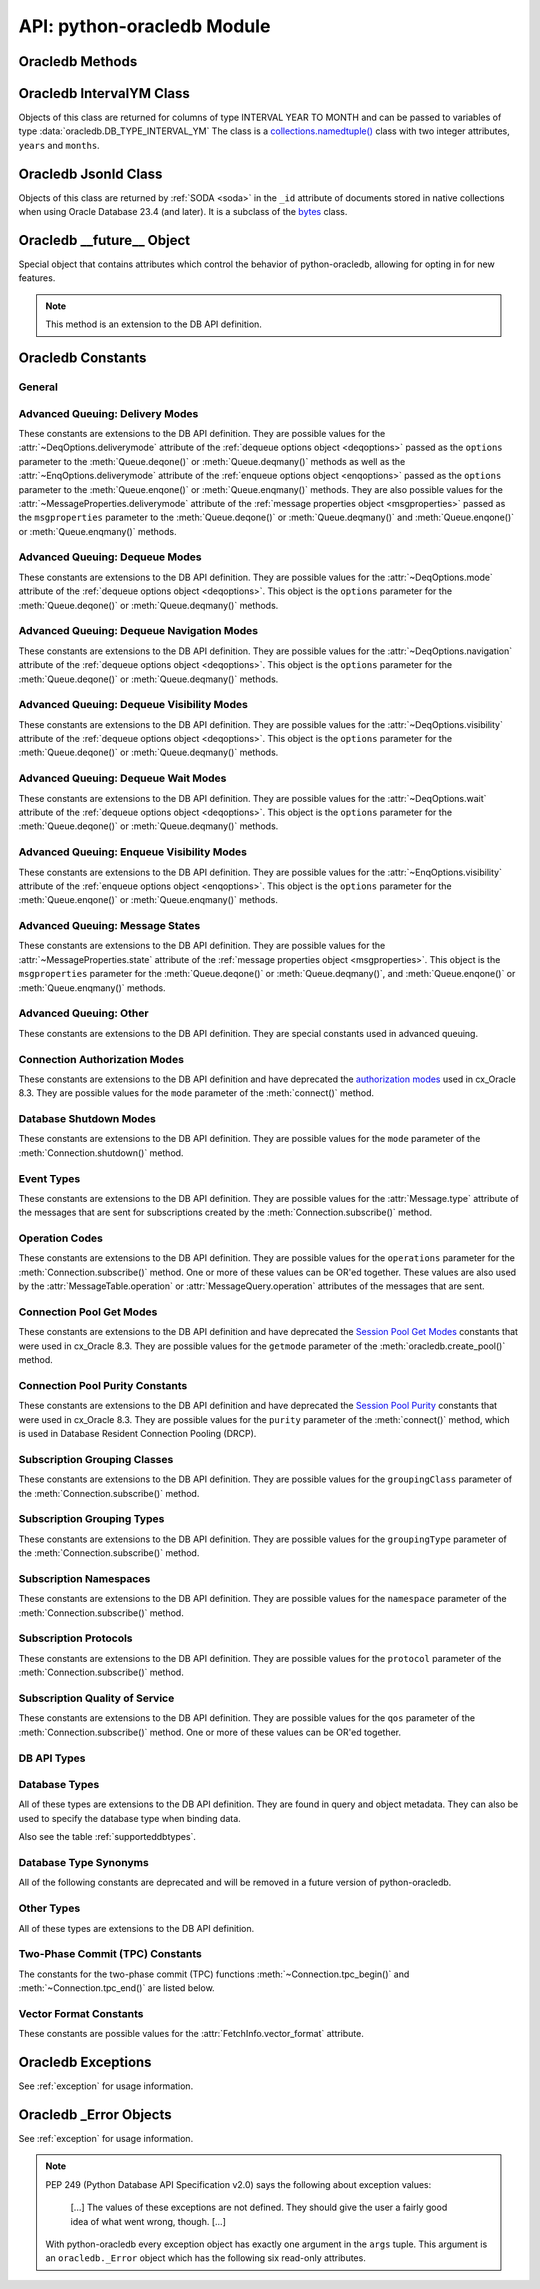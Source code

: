 .. module:: oracledb

.. _module:

****************************
API: python-oracledb Module
****************************

.. _modmeth:

Oracledb Methods
================

.. function:: Binary(string)

    Constructs an object holding a binary (long) string value.


.. function:: clientversion()

    Returns the version of the client library being used as a 5-tuple. The five
    values are the major version, minor version, update number, patch number,
    and port update number.

    .. note::

        This function can only be called when python-oracledb is in Thick
        mode. See :ref:`enablingthick`.

    If ``clientversion()`` is called when in python-oracledb Thin mode, that
    is, if :func:`oracledb.init_oracle_client()` is not called first, then an
    exception will be thrown.

    .. note::

        This method is an extension to the DB API definition.

.. function:: connect(dsn=None, pool=None, conn_class=None, params=None, \
        user=None, proxy_user=None, password=None, newpassword=None, \
        wallet_password=None, access_token=None, host=None, port=1521, \
        protocol="tcp", https_proxy=None, https_proxy_port=0, \
        service_name=None, sid=None, server_type=None, cclass=None, \
        purity=oracledb.PURITY_DEFAULT, expire_time=0, retry_count=0, \
        retry_delay=0, tcp_connect_timeout=60.0, ssl_server_dn_match=True, \
        ssl_server_cert_dn=None, wallet_location=None, events=False, \
        externalauth=False, mode=oracledb.AUTH_MODE_DEFAULT, \
        disable_oob=False,  stmtcachesize=oracledb.defaults.stmtcachesize, \
        edition=None, tag=None, matchanytag=False, \
        config_dir=oracledb.defaults.config_dir, appcontext=[], \
        shardingkey=[], supershardingkey=[], debug_jdwp=None, \
        connection_id_prefix=None, ssl_context=None, sdu=8192, \
        pool_boundary=None, use_tcp_fast_open=False, handle=0)

    Constructor for creating a connection to the database. Returns a
    :ref:`Connection Object <connobj>`. All parameters are optional and can be
    specified as keyword parameters.  See :ref:`standaloneconnection`
    information about connections.

    Not all parameters apply to both python-oracledb Thin and :ref:`Thick
    <enablingthick>` modes.

    Some values, such as the database host name, can be specified as
    parameters, as part of the connect string, and in the params object.  If a
    ``dsn`` (data source name) parameter is passed, the python-oracledb Thick
    mode will use the string to connect, otherwise a connection string is
    internally constructed from the individual parameters and params object
    values, with the individual parameters having precedence.  In
    python-oracledb's default Thin mode, a connection string is internally used
    that contains all relevant values specified.  The precedence in Thin mode
    is that values in any ``dsn`` parameter override values passed as
    individual parameters, which themselves override values set in the
    ``params`` parameter object. Similar precedence rules also apply to other
    values.

    The ``dsn`` (data source name) parameter can be a string in the format
    ``user/password@connect_string`` or can simply be the connect string (in
    which case authentication credentials such as the username and password
    need to be specified separately). See :ref:`connstr` for more information.

    The ``pool`` parameter is expected to be a pool object. The use of this
    parameter is the equivalent of calling :meth:`ConnectionPool.acquire()`.

    The ``conn_class`` parameter is expected to be Connection or a subclass of
    Connection.

    The ``params`` parameter is expected to be of type :ref:`ConnectParams
    <connparam>` and contains connection parameters that will be used when
    establishing the connection. If this parameter is not specified, the
    additional keyword parameters will be used to create an instance of
    ConnectParams. If both the params parameter and additional keyword
    parameters are specified, the values in the keyword parameters have
    precedence. Note that if a ``dsn`` is also supplied, then in the
    python-oracledb Thin mode, the values of the parameters specified (if any)
    within the ``dsn`` will override the values passed as additional keyword
    parameters, which themselves override the values set in the ``params``
    parameter object.

    The ``user`` parameter is expected to be a string which indicates the name
    of the user to connect to. This value is used in both the python-oracledb
    Thin and Thick modes.

    The ``proxy_user`` parameter is expected to be a string which indicates the
    name of the proxy user to connect to. If this value is not specified, it
    will be parsed out of user if user is in the form "user[proxy_user]". This
    value is used in both the python-oracledb Thin and Thick modes.

    The ``password`` parameter expected to be a string which indicates the
    password for the user. This value is used in both the python-oracledb Thin
    and Thick modes.

    The ``newpassword`` parameter is expected to be a string which indicates
    the new password for the user. The new password will take effect
    immediately upon a successful connection to the database. This value is
    used in both the python-oracledb Thin and Thick modes.

    The ``wallet_password`` parameter is expected to be a string which
    indicates the password to use to decrypt the PEM-encoded wallet, if it is
    encrypted. This value is only used in python-oracledb Thin mode. The
    ``wallet_password`` parameter is not needed for cwallet.sso files that are
    used in the python-oracledb Thick mode.

    The ``access_token`` parameter is expected to be a string or a 2-tuple or
    a callable. If it is a string, it specifies an Azure AD OAuth2 token used
    for Open Authorization (OAuth 2.0) token based authentication. If it is a
    2-tuple, it specifies the token and private key strings used for Oracle
    Cloud Infrastructure (OCI) Identity and Access Management (IAM) token based
    authentication. If it is a callable, it returns either a string or a
    2-tuple used for OAuth 2.0 or OCI IAM token based authentication and is
    useful when the pool needs to expand and create new connections but the
    current authentication token has expired. This value is used in both the
    python-oracledb Thin and Thick modes.

    The ``host`` parameter is expected to be a string which specifies the name
    or IP address of the machine hosting the listener, which handles the
    initial connection to the database. This value is used in both the
    python-oracledb Thin and Thick modes.

    The ``port`` parameter is expected to be an integer which indicates the
    port number on which the listener is listening. The default value is 1521.
    This value is used in both the python-oracledb Thin and Thick modes.

    The ``protocol`` parameter is expected to be one of the strings "tcp" or
    "tcps" which indicates whether to use unencrypted network traffic or
    encrypted network traffic (TLS). The default value is tcp. This value is
    used in both the python-oracledb Thin and Thick modes.

    The ``https_proxy`` parameter is expected to be a string which indicates
    the name or IP address of a proxy host to use for tunneling secure
    connections. This value is used in both the python-oracledb Thin and Thick
    modes.

    The ``https_proxy_port`` parameter is expected to be an integer which
    indicates the port that is to be used to communicate with the proxy host.
    The default value is 0. This value is used in both the python-oracledb Thin
    and Thick modes.

    The ``service_name`` parameter is expected to be a string which indicates
    the service name of the database. This value is used in both the
    python-oracledb Thin and Thick modes.

    The ``sid`` parameter is expected to be a string which indicates the SID of
    the database. It is recommended to use ``service_name`` instead. This value
    is used in both the python-oracledb Thin and Thick modes.

    The ``server_type`` parameter is expected to be a string that indicates the
    type of server connection that should be established. If specified, it
    should be one of `dedicated`, `shared`, or `pooled`. This value is used in
    both the python-oracledb Thin and Thick modes.

    The ``cclass`` parameter is expected to be a string that identifies the
    connection class to use for Database Resident Connection Pooling (DRCP).
    This value is used in both the python-oracledb Thin and Thick modes.

    The ``purity`` parameter is expected to be one of the
    :ref:`oracledb.PURITY_* <drcppurityconsts>` constants that identifies the
    purity to use for DRCP. This value is used in both the python-oracledb Thin
    and Thick modes.  The purity will internally default to
    :data:`~oracledb.PURITY_SELF` for pooled connections. For standalone
    connections, the purity will internally default to
    :data:`~oracledb.PURITY_NEW`.

    The ``expire_time`` parameter is expected to be an integer which indicates
    the number of minutes between the sending of keepalive probes. If this
    parameter is set to a value greater than zero it enables keepalive. This
    value is used in both the python-oracledb Thin and Thick modes. The default
    value is 0.

    The ``retry_count`` parameter is expected to be an integer that identifies
    the number of times that a connection attempt should be retried before the
    attempt is terminated. This value is used in both the python-oracledb Thin
    and Thick modes. The default value is 0.

    The ``retry_delay`` parameter is expected to be an integer that identifies
    the number of seconds to wait before making a new connection attempt. This
    value is used in both the python-oracledb Thin and Thick modes. The default
    value is 0.

    The ``tcp_connect_timeout`` parameter is expected to be a float that
    indicates the maximum number of seconds to wait for establishing a
    connection to the database host. This value is used in both the
    python-oracledb Thin and Thick modes. The default value is 60.0.

    The ``ssl_server_dn_match`` parameter is expected to be a boolean that
    indicates whether the server certificate distinguished name (DN) should be
    matched in addition to the regular certificate verification that is
    performed. Note that if the ``ssl_server_cert_dn`` parameter is not
    provided, host name matching is performed instead. This value is used in
    both the python-oracledb Thin and Thick modes. The default value is True.

    The ``ssl_server_cert_dn`` parameter is expected to be a string that
    indicates the distinguished name (DN) which should be matched with the
    server. This value is ignored if the ``ssl_server_dn_match`` parameter is
    not set to the value True. This value is used in both the python-oracledb
    Thin and Thick modes.

    The ``wallet_location`` parameter is expected to be a string that
    identifies the directory where the wallet can be found. In python-oracledb
    Thin mode, this must be the directory of the PEM-encoded wallet file,
    ewallet.pem.  In python-oracledb Thick mode, this must be the directory of
    the file, cwallet.sso. This value is used in both the python-oracledb Thin
    and Thick modes.

    The ``events`` parameter is expected to be a boolean that specifies whether
    the events mode should be enabled. This value is only used in the
    python-oracledb Thick mode and is ignored in the Thin mode. This parameter
    is needed for continuous query notification and high availability event
    notifications. The default value is False.

    The ``externalauth`` parameter is a boolean that specifies whether external
    authentication should be used. This value is only used in the
    python-oracledb Thick mode and is ignored in the Thin mode. The default
    value is False. For standalone connections, external authentication occurs
    when the ``user`` and ``password`` attributes are not used. If these
    attributes are not used, you can optionally set the ``externalauth``
    attribute to True, which may aid code auditing.

    If the ``mode`` parameter is specified, it must be one of the
    :ref:`connection authorization modes <connection-authorization-modes>`
    which are defined at the module level. This value is used in both the
    python-oracledb Thin and Thick modes. The default value is
    :data:`oracledb.AUTH_MODE_DEFAULT`.

    The ``disable_oob`` parameter is expected to be a boolean that indicates
    whether out-of-band breaks should be disabled. This value is only used
    in the python-oracledb Thin mode and has no effect on Windows which
    does not support this functionality. The default value is False.

    The ``stmtcachesize`` parameter is expected to be an integer which
    specifies the initial size of the statement cache. This value is used in
    both the python-oracledb Thin and Thick modes. The default is the value of
    :attr:`defaults.stmtcachesize`.

    The ``edition`` parameter is expected to be a string that indicates the
    edition to use for the connection. This parameter cannot be used
    simultaneously with the ``cclass`` parameter. This value is only used in
    the python-oracledb Thick mode and is ignored in the Thin mode.

    The ``tag`` parameter is expected to be a string that identifies the type
    of connection that should be returned from a pool. This value is only used
    in the python-oracledb Thick mode and is ignored in the Thin mode.

    The ``matchanytag`` parameter is expected to be a boolean specifying
    whether any tag can be used when acquiring a connection from the pool. This
    value is only used in the python-oracledb Thick mode when acquiring a
    connection from a pool. This value is ignored in the python-oracledb Thin
    mode. The default value is False.

    The ``config_dir`` parameter is expected to be a string that indicates the
    directory in which configuration files (tnsnames.ora) are found. This value
    is only used in python-oracledb Thin mode. The default is the value of
    :attr:`defaults.config_dir`. For python-oracledb Thick mode, use the
    ``config_dir`` parameter of :func:`oracledb.init_oracle_client()`.

    The ``appcontext`` parameter is expected to be a list of 3-tuples that
    identifies the application context used by the connection. This parameter
    should contain namespace, name, and value and each entry in the tuple
    should be a string.  This value is only used in the python-oracledb Thick
    mode and is ignored in the Thin mode.

    The ``shardingkey`` parameter and ``supershardingkey`` parameters, if
    specified, are expected to be a sequence of values which identifies the
    database shard to connect to. The key values can be a list of strings,
    numbers, bytes, or dates.  These values are only used in the
    python-oracledb Thick mode and are ignored in the Thin mode.

    The ``debug_jdwp`` parameter is expected to be a string with the format
    `host=<host>;port=<port>` that specifies the host and port of the PL/SQL
    debugger.  This allows using the Java Debug Wire Protocol (JDWP) to debug
    PL/SQL code called by python-oracledb. This value is only used in the
    python-oracledb Thin mode.  For python-oracledb Thick mode, set the
    ``ORA_DEBUG_JDWP`` environment variable which has the same syntax. For more
    information, see :ref:`applntracing`.

    The ``connection_id_prefix`` parameter is expected to be a string and is
    added to the beginning of the generated ``connection_id`` that is sent to
    the database for `tracing <https://www.oracle.com/pls/topic/lookup?
    ctx=dblatest&id=GUID-B0FC69F9-2EBC-44E8-ACB2-62FBA14ABD5C>`__.  This value
    is only used in the python-oracledb Thin mode.

    The ``ssl_context`` parameter is expected to be an `SSLContext object
    <https://docs.python.org/3/library/ssl.html#ssl-contexts>`__ which is used
    for connecting to the database using TLS.  This SSL context will be
    modified to include the private key or any certificates found in a
    separately supplied wallet.  This parameter should only be specified if
    the default SSLContext object cannot be used.  This value is only used in
    the python-oracledb Thin mode.

    The ``sdu`` parameter is expected to be an integer that returns the
    requested size of the Session Data Unit (SDU), in bytes. The value tunes
    internal buffers used for communication to the database. Bigger values can
    increase throughput for large queries or bulk data loads, but at the cost
    of higher memory use. The SDU size that will actually be used is
    negotiated down to the lower of this value and the database network SDU
    configuration value. See the `SQL*Net documentation <https://www.oracle.
    com/pls/topic/lookup?ctx=dblatest&id=GUID-86D61D6F-AD26-421A-BABA-
    77949C8A2B04>`__ for more details. This value is used in both the
    python-oracledb Thin and Thick modes. The default value is 8192 bytes.

    The ``pool_boundary`` parameter is expected to be one of the strings
    "statement" or "transaction" which indicates when pooled DRCP or PRCP
    connections can be returned to the pool.  If the value is "statement",
    then pooled DRCP or PRCP connections are implicitly released back to the
    DRCP or PRCP pool when the connection is stateless (that is, there are no
    active cursors, active transactions, temporary tables, or temporary LOBs).
    If the value is "transaction", then pooled DRCP or PRCP connections are
    implicitly released back to the DRCP or PRCP pool when either one of the
    methods :meth:`Connection.commit()` or :meth:`Connection.rollback()` are
    called.  This parameter requires the use of DRCP or PRCP with Oracle
    Database 23ai (or later).  See :ref:`implicitconnpool` for more
    information.  This value is used in both the python-oracledb Thin and
    Thick modes.

    The ``use_tcp_fast_open`` parameter is expected to be a boolean which
    indicates whether to use an `Oracle Autonomous Database Serverless (ADB-S)
    <https://docs.oracle.com/en/cloud/paas/autonomous-database/serverless/
    adbsb/adbsb-overview.html#GUID-A7435462-9D74-44B4-8240-4A6F06E92348>`__
    specific feature that can reduce the latency in round-trips to the
    database after a connection has been established.  This feature is only
    available with certain versions of ADB-S.  This value is used in both
    python-oracledb Thin and Thick modes.  The default value is False.

    If the ``handle`` parameter is specified, it must be of type OCISvcCtx\*
    and is only of use when embedding Python in an application (like
    PowerBuilder) which has already made the connection. The connection thus
    created should *never* be used after the source handle has been closed or
    destroyed. This value is only used in the python-oracledb Thick mode and
    is ignored in the Thin mode.  It should be used with extreme caution. The
    default value is 0.

    .. versionchanged:: 2.1.0

        The ``pool_boundary`` and ``use_tcp_fast_open`` parameters were added.

    .. versionchanged:: 2.0.0

        The ``ssl_context`` and ``sdu`` parameters were added.

    .. versionchanged:: 1.4.0

        The ``connection_id_prefix`` parameter was added.

.. function:: connect_async(dsn=None, pool=None, conn_class=None, params=None, \
        user=None, proxy_user=None, password=None, newpassword=None, \
        wallet_password=None, access_token=None, host=None, port=1521, \
        protocol="tcp", https_proxy=None, https_proxy_port=0, \
        service_name=None, sid=None, server_type=None, cclass=None, \
        purity=oracledb.PURITY_DEFAULT, expire_time=0, retry_count=0, \
        retry_delay=0, tcp_connect_timeout=60.0, ssl_server_dn_match=True, \
        ssl_server_cert_dn=None, wallet_location=None, events=False, \
        externalauth=False, mode=oracledb.AUTH_MODE_DEFAULT, \
        disable_oob=False,  stmtcachesize=oracledb.defaults.stmtcachesize, \
        edition=None, tag=None, matchanytag=False, \
        config_dir=oracledb.defaults.config_dir, appcontext=[], \
        shardingkey=[], supershardingkey=[], debug_jdwp=None, \
        connection_id_prefix=None, ssl_context=None, sdu=8192, \
        pool_boundary=None, use_tcp_fast_open=False, handle=0)

    Constructor for creating a connection to the database. Returns an
    :ref:`AsyncConnection Object <asyncconnobj>`. All parameters are optional
    and can be specified as keyword parameters.  See
    :ref:`standaloneconnection` information about connections.

    .. versionadded:: 2.0.0

    Some values, such as the database host name, can be specified as
    parameters, as part of the connect string, and in the params object.
    The precedence is that values in the ``dsn`` parameter override values
    passed as individual parameters, which themselves override values set in
    the ``params`` parameter object. Similar precedence rules also apply to
    other values.

    The ``dsn`` (data source name) parameter can be a string in the format
    ``user/password@connect_string`` or can simply be the connect string (in
    which case authentication credentials such as the username and password
    need to be specified separately). See :ref:`connstr` for more information.

    The ``pool`` parameter is expected to be an AsyncConnectionPool object. The
    use of this parameter is the equivalent of calling
    :meth:`AsyncConnectionPool.acquire()`.

    The ``conn_class`` parameter is expected to be AsyncConnection or a
    subclass of AsyncConnection.

    The ``params`` parameter is expected to be of type :ref:`ConnectParams
    <connparam>` and contains connection parameters that will be used when
    establishing the connection. If this parameter is not specified, the
    additional keyword parameters will be used to create an instance of
    ConnectParams. If both the params parameter and additional keyword
    parameters are specified, the values in the keyword parameters have
    precedence. Note that if a ``dsn`` is also supplied, then the values of the
    parameters specified (if any) within the ``dsn`` will override the values
    passed as additional keyword parameters, which themselves override the
    values set in the ``params`` parameter object.

    The ``user`` parameter is expected to be a string which indicates the name
    of the user to connect to.

    The ``proxy_user`` parameter is expected to be a string which indicates the
    name of the proxy user to connect to. If this value is not specified, it
    will be parsed out of user if user is in the form "user[proxy_user]".

    The ``password`` parameter expected to be a string which indicates the
    password for the user.

    The ``newpassword`` parameter is expected to be a string which indicates
    the new password for the user. The new password will take effect
    immediately upon a successful connection to the database.

    The ``wallet_password`` parameter is expected to be a string which
    indicates the password to use to decrypt the PEM-encoded wallet, if it is
    encrypted.

    The ``access_token`` parameter is expected to be a string or a 2-tuple or
    a callable. If it is a string, it specifies an Azure AD OAuth2 token used
    for Open Authorization (OAuth 2.0) token based authentication. If it is a
    2-tuple, it specifies the token and private key strings used for Oracle
    Cloud Infrastructure (OCI) Identity and Access Management (IAM) token based
    authentication. If it is a callable, it returns either a string or a
    2-tuple used for OAuth 2.0 or OCI IAM token based authentication and is
    useful when the pool needs to expand and create new connections but the
    current authentication token has expired.

    The ``host`` parameter is expected to be a string which specifies the name
    or IP address of the machine hosting the listener, which handles the
    initial connection to the database.

    The ``port`` parameter is expected to be an integer which indicates the
    port number on which the listener is listening. The default value is 1521.

    The ``protocol`` parameter is expected to be one of the strings "tcp" or
    "tcps" which indicates whether to use unencrypted network traffic or
    encrypted network traffic (TLS). The default value is tcp.

    The ``https_proxy`` parameter is expected to be a string which indicates
    the name or IP address of a proxy host to use for tunneling secure
    connections.

    The ``https_proxy_port`` parameter is expected to be an integer which
    indicates the port that is to be used to communicate with the proxy host.
    The default value is 0.

    The ``service_name`` parameter is expected to be a string which indicates
    the service name of the database.

    The ``sid`` parameter is expected to be a string which indicates the SID of
    the database. It is recommended to use ``service_name`` instead.

    The ``server_type`` parameter is expected to be a string that indicates the
    type of server connection that should be established. If specified, it
    should be one of `dedicated`, `shared`, or `pooled`.

    The ``cclass`` parameter is expected to be a string that identifies the
    connection class to use for Database Resident Connection Pooling (DRCP).

    The ``purity`` parameter is expected to be one of the
    :ref:`oracledb.PURITY_* <drcppurityconsts>` constants that identifies the
    purity to use for DRCP. The purity will internally default to
    :data:`~oracledb.PURITY_SELF` for pooled connections. For standalone
    connections, the purity will internally default to
    :data:`~oracledb.PURITY_NEW`.

    The ``expire_time`` parameter is expected to be an integer which indicates
    the number of minutes between the sending of keepalive probes. If this
    parameter is set to a value greater than zero it enables keepalive. The
    default value is 0.

    The ``retry_count`` parameter is expected to be an integer that identifies
    the number of times that a connection attempt should be retried before the
    attempt is terminated. The default value is 0.

    The ``retry_delay`` parameter is expected to be an integer that identifies
    the number of seconds to wait before making a new connection attempt. The
    default value is 0.

    The ``tcp_connect_timeout`` parameter is expected to be a float that
    indicates the maximum number of seconds to wait for establishing a
    connection to the database host. The default value is 60.0.

    The ``ssl_server_dn_match`` parameter is expected to be a boolean that
    indicates whether the server certificate distinguished name (DN) should be
    matched in addition to the regular certificate verification that is
    performed. Note that if the ``ssl_server_cert_dn`` parameter is not
    provided, host name matching is performed instead. The default value is
    True.

    The ``ssl_server_cert_dn`` parameter is expected to be a string that
    indicates the distinguished name (DN) which should be matched with the
    server. This value is ignored if the ``ssl_server_dn_match`` parameter is
    not set to the value True.

    The ``wallet_location`` parameter is expected to be a string that
    identifies the directory where the wallet can be found. In python-oracledb
    Thin mode, this must be the directory of the PEM-encoded wallet file,
    ewallet.pem.

    The ``events`` parameter is ignored in the python-oracledb Thin mode.

    The ``externalauth`` parameter is ignored in the python-oracledb Thin mode.

    If the ``mode`` parameter is specified, it must be one of the
    :ref:`connection authorization modes <connection-authorization-modes>`
    which are defined at the module level. The default value is
    :data:`oracledb.AUTH_MODE_DEFAULT`.

    The ``disable_oob`` parameter is expected to be a boolean that indicates
    whether out-of-band breaks should be disabled. This value has no effect on
    Windows which does not support this functionality. The default value is
    False.

    The ``stmtcachesize`` parameter is expected to be an integer which
    specifies the initial size of the statement cache. The default is the
    value of :attr:`defaults.stmtcachesize`.

    The ``edition`` parameter is ignored in the python-oracledb Thin mode.

    The ``tag`` parameter is ignored in the python-oracledb Thin mode.

    The ``matchanytag`` parameter is ignored in the python-oracledb Thin mode.

    The ``config_dir`` parameter is expected to be a string that indicates the
    directory in which configuration files (tnsnames.ora) are found. The
    default is the value of :attr:`defaults.config_dir`.

    The ``appcontext`` parameter is ignored in the python-oracledb Thin mode.

    The ``shardingkey`` parameter and ``supershardingkey`` parameters are
    ignored in the python-oracledb Thin mode.

    The ``debug_jdwp`` parameter is expected to be a string with the format
    `host=<host>;port=<port>` that specifies the host and port of the PL/SQL
    debugger.  This allows using the Java Debug Wire Protocol (JDWP) to debug
    PL/SQL code called by python-oracledb.

    The ``connection_id_prefix`` parameter is expected to be a string and is
    added to the beginning of the generated ``connection_id`` that is sent to
    the database for `tracing <https://www.oracle.com/pls/topic/lookup?
    ctx=dblatest&id=GUID-B0FC69F9-2EBC-44E8-ACB2-62FBA14ABD5C>`__.

    The ``ssl_context`` parameter is expected to be an SSLContext object used
    for connecting to the database using TLS.  This SSL context will be
    modified to include the private key or any certificates found in a
    separately supplied wallet. This parameter should only be specified if
    the default SSLContext object cannot be used.

    The ``sdu`` parameter is expected to be an integer that returns the
    requested size of the Session Data Unit (SDU), in bytes. The value tunes
    internal buffers used for communication to the database. Bigger values can
    increase throughput for large queries or bulk data loads, but at the cost
    of higher memory use. The SDU size that will actually be used is
    negotiated down to the lower of this value and the database network SDU
    configuration value. See the `SQL*Net documentation <https://www.oracle.
    com/pls/topic/lookup?ctx=dblatest&id=GUID-86D61D6F-AD26-421A-BABA-
    77949C8A2B04>`__ for more details. The default value is 8192 bytes.

    The ``pool_boundary`` parameter is expected to be one of the strings
    "statement" or "transaction" which indicates when pooled DRCP or PRCP
    connections can be returned to the pool.  If the value is "statement",
    then pooled DRCP or PRCP connections are implicitly released back to the
    DRCP or PRCP pool when the connection is stateless (that is, there are no
    active cursors, active transactions, temporary tables, or temporary LOBs).
    If the value is "transaction", then pooled DRCP or PRCP connections are
    implicitly released back to the DRCP or PRCP pool when either one of the
    methods :meth:`AsyncConnection.commit()` or
    :meth:`AsyncConnection.rollback()` are called.  This parameter requires
    the use of DRCP or PRCP with Oracle Database 23ai (or later).  See
    :ref:`implicitconnpool` for more information.  This value is used in both
    the python-oracledb Thin and Thick modes.

    The ``use_tcp_fast_open`` parameter is expected to be a boolean which
    indicates whether to use an `Oracle Autonomous Database Serverless (ADB-S)
    <https://docs.oracle.com/en/cloud/paas/autonomous-database/serverless/
    adbsb/adbsb-overview.html#GUID-A7435462-9D74-44B4-8240-4A6F06E92348>`__
    specific feature that can reduce the latency in round-trips to the
    database after a connection has been established.  This feature is only
    available with certain versions of ADB-S.  This value is used in both
    python-oracledb Thin and Thick modes.  The default value is False.

    The ``handle`` parameter is ignored in the python-oracledb Thin mode.

    .. versionchanged:: 2.1.0

        The ``pool_boundary`` and ``use_tcp_fast_open`` parameters were added.

    .. versionchanged:: 2.0.0

        The ``ssl_context`` and ``sdu`` parameters were added.

    .. versionchanged:: 1.4.0

        The ``connection_id_prefix`` parameter was added.

.. function:: ConnectParams(user=None, proxy_user=None, password=None, \
        newpassword=None, wallet_password=None, access_token=None, host=None, \
        port=1521, protocol="tcp", https_proxy=None, https_proxy_port=0, \
        service_name=None, sid=None, server_type=None, cclass=None, \
        purity=oracledb.PURITY_DEFAULT, expire_time=0, retry_count=0, \
        retry_delay=0, tcp_connect_timeout=60.0, ssl_server_dn_match=True, \
        ssl_server_cert_dn=None, wallet_location=None, events=False, \
        externalauth=False, mode=oracledb.AUTH_MODE_DEFAULT, \
        disable_oob=False, stmtcachesize=oracledb.defaults.stmtcachesize, \
        edition=None, tag=None, matchanytag=False, \
        config_dir=oracledb.defaults.config_dir, appcontext=[], \
        shardingkey=[], supershardingkey=[], debug_jdwp=None, \
        connection_id_prefix=None, ssl_context=None, sdu=8192, \
        pool_boundary=None, use_tcp_fast_open=False, handle=0)

    Contains all the parameters that can be used to establish a connection to
    the database.

    Creates and returns a :ref:`ConnectParams Object <connparam>`. The object
    can be passed to :meth:`oracledb.connect()`.

    All the parameters are optional.

    The ``user`` parameter is expected to be a string which indicates the name
    of the user to connect to. This value is used in both the python-oracledb
    Thin and :ref:`Thick <enablingthick>` modes.

    The ``proxy_user`` parameter is expected to be a string which indicates the
    name of the proxy user to connect to. If this value is not specified, it
    will be parsed out of user if user is in the form "user[proxy_user]". This
    value is used in both the python-oracledb Thin and Thick modes.

    The ``password`` parameter expected to be a string which indicates the
    password for the user. This value is used in both the python-oracledb Thin
    and Thick modes.

    The ``newpassword`` parameter is expected to be a string which indicates
    the new password for the user. The new password will take effect
    immediately upon a successful connection to the database. This value is
    used in both the python-oracledb Thin and Thick modes.

    The ``wallet_password`` parameter is expected to be a string which
    indicates the password to use to decrypt the PEM-encoded wallet, if it is
    encrypted. This value is only used in python-oracledb Thin mode. The
    ``wallet_password`` parameter is not needed for cwallet.sso files that are
    used in the python-oracledb Thick mode.

    The ``access_token`` parameter is expected to be a string or a 2-tuple or
    a callable. If it is a string, it specifies an Azure AD OAuth2 token used
    for Open Authorization (OAuth 2.0) token based authentication. If it is a
    2-tuple, it specifies the token and private key strings used for Oracle
    Cloud Infrastructure (OCI) Identity and Access Management (IAM) token based
    authentication. If it is a callable, it returns either a string or a
    2-tuple used for OAuth 2.0 or OCI IAM token based authentication and is
    useful when the pool needs to expand and create new connections but the
    current authentication token has expired. This value is used in both the
    python-oracledb Thin and Thick modes.

    The ``host`` parameter is expected to be a string which specifies the name
    or IP address of the machine hosting the listener, which handles the
    initial connection to the database. This value is used in both the
    python-oracledb Thin and Thick modes.

    The ``port`` parameter is expected to be an integer which indicates the
    port number on which the listener is listening. The default value is 1521.
    This value is used in both the python-oracledb Thin and Thick modes.

    The ``protocol`` parameter is expected to be one of the strings "tcp" or
    "tcps" which indicates whether to use unencrypted network traffic or
    encrypted network traffic (TLS). The default value is tcp. This value is
    used in both the python-oracledb Thin and Thick modes.

    The ``https_proxy`` parameter is expected to be a string which indicates
    the name or IP address of a proxy host to use for tunneling secure
    connections. This value is used in both the python-oracledb Thin and Thick
    modes.

    The ``https_proxy_port`` parameter is expected to be an integer which
    indicates the port that is to be used to communicate with the proxy host.
    The default value is 0. This value is used in both the python-oracledb Thin
    and Thick modes.

    The ``service_name`` parameter is expected to be a string which indicates
    the service name of the database. This value is used in both the
    python-oracledb Thin and Thick modes.

    The ``sid`` parameter is expected to be a string which indicates the SID of
    the database. It is recommended to use ``service_name`` instead. This value
    is used in both the python-oracledb Thin and Thick modes.

    The ``server_type`` parameter is expected to be a string that indicates the
    type of server connection that should be established. If specified, it
    should be one of "dedicated", "shared", or "pooled". This value is used in
    both the python-oracledb Thin and Thick modes.

    The ``cclass`` parameter is expected to be a string that identifies the
    connection class to use for Database Resident Connection Pooling (DRCP).
    This value is used in both the python-oracledb Thin and Thick modes.

    The ``purity`` parameter is expected to be one of the
    :ref:`oracledb.PURITY_* <drcppurityconsts>` constants that identifies the
    purity to use for DRCP. This value is used in both the python-oracledb Thin
    and Thick modes.  The purity will internally default to
    :data:`~oracledb.PURITY_SELF` for pooled connections . For standalone
    connections, the purity will internally default to
    :data:`~oracledb.PURITY_NEW`.

    The ``expire_time`` parameter is expected to be an integer which indicates
    the number of minutes between the sending of keepalive probes. If this
    parameter is set to a value greater than zero it enables keepalive. This
    value is used in both the python-oracledb Thin and Thick modes. The default
    value is 0.

    The ``retry_count`` parameter is expected to be an integer that identifies
    the number of times that a connection attempt should be retried before the
    attempt is terminated. This value is used in both the python-oracledb Thin
    and Thick modes. The default value is 0.

    The ``retry_delay`` parameter is expected to be an integer that identifies
    the number of seconds to wait before making a new connection attempt. This
    value is used in both the python-oracledb Thin and Thick modes. The default
    value is 0.

    The ``tcp_connect_timeout`` parameter is expected to be a float that
    indicates the maximum number of seconds to wait for establishing a
    connection to the database host. This value is used in both the
    python-oracledb Thin and Thick modes. The default value is 60.0.

    The ``ssl_server_dn_match`` parameter is expected to be a boolean that
    indicates whether the server certificate distinguished name (DN) should be
    matched in addition to the regular certificate verification that is
    performed. Note that if the ``ssl_server_cert_dn`` parameter is not
    provided, host name matching is performed instead. This value is used in
    both the python-oracledb Thin and Thick modes. The default value is True.

    The ``ssl_server_cert_dn`` parameter is expected to be a string that
    indicates the distinguished name (DN) which should be matched with the
    server. This value is ignored if the ``ssl_server_dn_match`` parameter is
    not set to the value True. This value is used in both the python-oracledb
    Thin and Thick modes.

    The ``wallet_location`` parameter is expected to be a string that
    identifies the directory where the wallet can be found. In python-oracledb
    Thin mode, this must be the directory of the PEM-encoded wallet file,
    ewallet.pem.  In python-oracledb Thick mode, this must be the directory of
    the file, cwallet.sso. This value is used in both the python-oracledb Thin
    and Thick modes.

    The ``events`` parameter is expected to be a boolean that specifies whether
    the events mode should be enabled. This value is only used in the
    python-oracledb Thick mode. This parameter is needed for continuous
    query notification and high availability event notifications. The default
    value is False.

    The ``externalauth`` parameter is a boolean that specifies whether external
    authentication should be used. This value is only used in the
    python-oracledb Thick mode. The default value is False. For standalone
    connections, external authentication occurs when the ``user`` and
    ``password`` attributes are not used. If these attributes are not used, you
    can optionally set the ``externalauth`` attribute to True, which may aid
    code auditing.

    The ``mode`` parameter is expected to be an integer that identifies the
    authorization mode to use. This value is used in both the python-oracledb
    Thin and Thick modes.The default value is
    :data:`oracledb.AUTH_MODE_DEFAULT`.

    The ``disable_oob`` parameter is expected to be a boolean that indicates
    whether out-of-band breaks should be disabled. This value is only used
    in the python-oracledb Thin mode and has no effect on Windows which
    does not support this functionality. The default value is False.

    The ``stmtcachesize`` parameter is expected to be an integer that
    identifies the initial size of the statement cache. This value is used in
    both the python-oracledb Thin and Thick modes. The default is the value of
    :attr:`defaults.stmtcachesize`.

    The ``edition`` parameter is expected to be a string that indicates the
    edition to use for the connection. This parameter cannot be used
    simultaneously with the ``cclass`` parameter. This value is used in the
    python-oracledb Thick mode.

    The ``tag`` parameter is expected to be a string that identifies the type of
    connection that should be returned from a pool. This value is only used
    in the python-oracledb Thick mode.

    The ``matchanytag`` parameter is expected to be a boolean specifying
    whether any tag can be used when acquiring a connection from the pool. This
    value is only used in the python-oracledb Thick mode when acquiring a
    connection from a pool. The default value is False.

    The ``config_dir`` parameter is expected to be a string that indicates the
    directory in which configuration files (tnsnames.ora) are found. This value
    is only used in python-oracledb Thin mode. The default is the value of
    :attr:`defaults.config_dir`.  For python-oracledb Thick mode, use
    the ``config_dir`` parameter of :func:`oracledb.init_oracle_client()`.

    The ``appcontext`` parameter is expected to be a list of 3-tuples that
    identifies the application context used by the connection. This parameter
    should contain namespace, name, and value and each entry in the tuple
    should be a string.  This value is only used inthe python-oracledb Thick
    mode.

    The ``shardingkey`` parameter is expected to be a list of strings, numbers,
    bytes or dates that identifies the database shard to connect to. This value
    is only used in the python-oracledb Thick mode.

    The ``supershardingkey`` parameter is expected to be a list of strings,
    numbers, bytes or dates that identifies the database shard to connect to.
    This value is only used in the python-oracledb Thick mode.

    The ``debug_jdwp`` parameter is expected to be a string with the format
    `host=<host>;port=<port>` that specifies the host and port of the PL/SQL
    debugger.  This allows using the Java Debug Wire Protocol (JDWP) to debug
    PL/SQL code invoked by python-oracledb. This value is only used in the
    python-oracledb Thin mode.  For python-oracledb Thick mode, set the
    ``ORA_DEBUG_JDWP`` environment variable which has the same syntax. For more
    information, see :ref:`applntracing`.

    The ``connection_id_prefix`` parameter is expected to be a string and is
    added to the beginning of the generated ``connection_id`` that is sent to
    the database for `tracing <https://www.oracle.com/pls/topic/lookup?
    ctx=dblatest&id=GUID-B0FC69F9-2EBC-44E8-ACB2-62FBA14ABD5C>`__.  This value
    is only used in the python-oracledb Thin mode.

    The ``ssl_context`` parameter is expected to be an `SSLContext object
    <https://docs.python.org/3/library/ssl.html#ssl-contexts>`__ which is used
    for connecting to the database using TLS.  This SSL context will be
    modified to include the private key or any certificates found in a
    separately supplied wallet.  This parameter should only be specified if
    the default SSLContext object cannot be used.  This value is only used in
    the python-oracledb Thin mode.

    The ``sdu`` parameter is expected to be an integer that returns the
    requested size of the Session Data Unit (SDU), in bytes. The value tunes
    internal buffers used for communication to the database. Bigger values can
    increase throughput for large queries or bulk data loads, but at the cost
    of higher memory use. The SDU size that will actually be used is
    negotiated down to the lower of this value and the database network SDU
    configuration value. See the `SQL*Net documentation <https://www.oracle.
    com/pls/topic/lookup?ctx=dblatest&id=GUID-86D61D6F-AD26-421A-BABA-
    77949C8A2B04>`__ for more details. This value is used in both the
    python-oracledb Thin and Thick modes. The default value is 8192 bytes.

    The ``pool_boundary`` parameter is expected to be one of the strings
    "statement" or "transaction" which indicates when pooled DRCP or PRCP
    connections can be returned to the pool.  If the value is "statement",
    then pooled DRCP or PRCP connections are implicitly released back to the
    DRCP or PRCP pool when the connection is stateless (that is, there are no
    active cursors, active transactions, temporary tables, or temporary LOBs).
    If the value is "transaction", then pooled DRCP or PRCP connections are
    implicitly released back to the DRCP or PRCP pool when either one of the
    methods :meth:`Connection.commit()` or :meth:`Connection.rollback()` are
    called.  This parameter requires the use of DRCP or PRCP with Oracle
    Database 23ai (or later).  See :ref:`implicitconnpool` for more
    information.  This value is used in both  the python-oracledb Thin and
    Thick modes.

    The ``use_tcp_fast_open`` parameter is expected to be a boolean which
    indicates whether to use an `Oracle Autonomous Database Serverless (ADB-S)
    <https://docs.oracle.com/en/cloud/paas/autonomous-database/serverless/
    adbsb/adbsb-overview.html#GUID-A7435462-9D74-44B4-8240-4A6F06E92348>`__
    specific feature that can reduce the latency in round-trips to the
    database after a connection has been established.  This feature is only
    available with certain versions of ADB-S.  This value is used in both
    python-oracledb Thin and Thick modes.  The default value is False.

    The ``handle`` parameter is expected to be an integer which represents a
    pointer to a valid service context handle. This value is only used in the
    python-oracledb Thick mode.  It should be used with extreme caution. The
    default value is 0.

    .. versionchanged:: 2.1.0

        The ``pool_boundary`` and ``use_tcp_fast_open`` parameters were added.

    .. versionchanged:: 2.0.0

        The ``ssl_context`` and ``sdu`` parameters were added.

    .. versionchanged:: 1.4.0

        The ``connection_id_prefix`` parameter was added.

.. function:: create_pool(dsn=None, pool_class=oracledb.ConnectionPool, \
        params=None, min=1, max=2, increment=1, \
        connectiontype=oracledb.Connection, \
        getmode=oracledb.POOL_GETMODE_WAIT, homogeneous=True, timeout=0, \
        wait_timeout=0, max_lifetime_session=0, session_callback=None, \
        max_sessions_per_shard=0, soda_metadata_cache=False, ping_interval=60, \
        user=None, proxy_user=None, password=None, newpassword=None, \
        wallet_password=None, access_token=None, host=None, port=1521, \
        protocol="tcp", https_proxy=None, https_proxy_port=0, \
        service_name=None, sid=None, server_type=None, cclass=None, \
        purity=oracledb.PURITY_DEFAULT, expire_time=0, retry_count=0, \
        retry_delay=0, tcp_connect_timeout=60.0, ssl_server_dn_match=True, \
        ssl_server_cert_dn=None, wallet_location=None, events=False, \
        externalauth=False, mode=oracledb.AUTH_MODE_DEFAULT, \
        disable_oob=False, stmtcachesize=oracledb.defaults.stmtcachesize, \
        edition=None, tag=None, matchanytag=False, \
        config_dir=oracledb.defaults.config_dir, appcontext=[], \
        shardingkey=[], supershardingkey=[], debug_jdwp=None, \
        connection_id_prefix=None, ssl_context=None, sdu=8192, \
        pool_boundary=None, use_tcp_fast_open=False, handle=0)

    Creates a connection pool with the supplied parameters and returns the
    :ref:`ConnectionPool object <connpool>` for the pool.  See :ref:`Connection
    pooling <connpooling>` for more information.

    This function is the equivalent of the `cx_Oracle.SessionPool()
    <https://cx-oracle.readthedocs.io/en/latest/api_manual/module.html#cx_Oracle.SessionPool>`__
    function.  The use of ``SessionPool()`` has been deprecated in
    python-oracledb.

    Not all parameters apply to both python-oracledb Thin and :ref:`Thick
    <enablingthick>` modes.

    Some values, such as the database host name, can be specified as
    parameters, as part of the connect string, and in the params object.  If a
    ``dsn`` (data source name) parameter is passed, the python-oracledb Thick
    mode will use the string to connect, otherwise a connection string is
    internally constructed from the individual parameters and params object
    values, with the individual parameters having precedence.  In
    python-oracledb's default Thin mode, a connection string is internally used
    that contains all relevant values specified.  The precedence in Thin mode
    is that values in any ``dsn`` parameter override values passed as
    individual parameters, which themselves override values set in the
    ``params`` parameter object. Similar precedence rules also apply to other
    values.

    The ``user``, ``password``, and ``dsn`` parameters are the same as for
    :meth:`oracledb.connect()`.

    The ``pool_class`` parameter is expected to be a
    :ref:`ConnectionPool Object <connpool>` or a subclass of ConnectionPool.

    The ``params`` parameter is expected to be of type :ref:`PoolParams
    <poolparam>` and contains parameters that are used to create the pool.
    If this parameter is not specified, the additional keyword parameters will
    be used to create an instance of PoolParams. If both the params parameter
    and additional keyword parameters are specified, the values in the keyword
    parameters have precedence. Note that if a ``dsn`` is also supplied, then
    in the python-oracledb Thin mode, the values of the parameters specified
    (if any) within the ``dsn`` will override the values passed as additional
    keyword parameters, which themselves override the values set in the
    ``params`` parameter object.

    The ``min``, ``max`` and ``increment`` parameters control pool growth
    behavior. A fixed pool size where ``min`` equals ``max`` is
    :ref:`recommended <connpoolsize>` to help prevent connection storms and to
    help overall system stability. The ``min`` parameter is the number of
    connections opened when the pool is created. The default value of the
    ``min`` parameter is 1. The ``increment`` parameter is the number of
    connections that are opened whenever a connection request exceeds the
    number of currently open connections. The default value of the
    ``increment`` parameter is 1.  The ``max`` parameter is the maximum number
    of connections that can be open in the connection pool. The default value
    of the ``max`` parameter is 2.

    If the ``connectiontype`` parameter is specified, all calls to
    :meth:`ConnectionPool.acquire()` will create connection objects of that
    type, rather than the base type defined at the module level.

    The ``getmode`` parameter determines the behavior of
    :meth:`ConnectionPool.acquire()`.  One of the constants
    :data:`oracledb.POOL_GETMODE_WAIT`, :data:`oracledb.POOL_GETMODE_NOWAIT`,
    :data:`oracledb.POOL_GETMODE_FORCEGET`, or
    :data:`oracledb.POOL_GETMODE_TIMEDWAIT`. The default value is
    :data:`oracledb.POOL_GETMODE_WAIT`.

    The ``homogeneous`` parameter is a boolean that indicates whether the
    connections are homogeneous (same user) or heterogeneous (multiple
    users). The default value is True.

    The ``timeout`` parameter is the length of time (in seconds) that a
    connection may remain idle in the pool before it is terminated.  This
    applies only when the pool has more than ``min`` connections open, allowing
    it to shrink to the specified minimum size.  If the value of this parameter
    is 0, then the connections are never terminated.  The default value is 0.

    The ``wait_timeout`` parameter is the length of time (in milliseconds) that
    a caller should wait when acquiring a connection from the pool with
    ``getmode`` set to :data:`oracledb.POOL_GETMODE_TIMEDWAIT`. The default
    value is 0.

    The ``max_lifetime_session`` parameter is the length of time (in seconds)
    that connections can remain in the pool. If the value of this parameter is
    0, then the connections may remain in the pool indefinitely. The default
    value is 0.

    The ``session_callback`` parameter is a callable that is invoked when a
    connection is returned from the pool for the first time, or when the
    connection tag differs from the one requested.

    The ``max_sessions_per_shard`` parameter is the maximum number of
    connections that may be associated with a particular shard. This value is
    only used in the python-oracledb Thick mode and is ignored in the
    python-oracledb Thin mode. The default value is 0.

    The ``soda_metadata_cache`` parameter is a boolean that indicates whether
    or not the SODA metadata cache should be enabled. This value is only used
    in the python-oracledb Thick mode and is ignored in the python-oracledb
    Thin mode. The default value is False.

    The ``ping_interval`` parameter is the length of time (in seconds) after
    which an unused connection in the pool will be a candidate for pinging when
    :meth:`ConnectionPool.acquire()` is called. If the ping to the database
    indicates the connection is not alive a replacement connection will be
    returned by :meth:`~ConnectionPool.acquire()`. If ``ping_interval`` is a
    negative value, then the ping functionality will be disabled. The default
    value is 60 seconds.

    The ``proxy_user`` parameter is expected to be a string which indicates the
    name of the proxy user to connect to. If this value is not specified, it
    will be parsed out of user if user is in the form "user[proxy_user]". This
    value is used in both the python-oracledb Thin and Thick modes.

    The ``newpassword`` parameter is expected to be a string which indicates
    the new password for the user. The new password will take effect
    immediately upon a successful connection to the database. This value is
    used in both the python-oracledb Thin and Thick modes.

    The ``wallet_password`` parameter is expected to be a string which
    indicates the password to use to decrypt the PEM-encoded wallet, if it is
    encrypted. This value is only used in python-oracledb Thin mode. The
    ``wallet_password`` parameter is not needed for cwallet.sso files that are
    used in the python-oracledb Thick mode.

    The ``access_token`` parameter is expected to be a string or a 2-tuple or
    a callable. If it is a string, it specifies an Azure AD OAuth2 token used
    for Open Authorization (OAuth 2.0) token based authentication. If it is a
    2-tuple, it specifies the token and private key strings used for Oracle
    Cloud Infrastructure (OCI) Identity and Access Management (IAM) token based
    authentication. If it is a callable, it returns either a string or a
    2-tuple used for OAuth 2.0 or OCI IAM token based authentication and is
    useful when the pool needs to expand and create new connections but the
    current authentication token has expired. This value is used in both the
    python-oracledb Thin and Thick modes.

    The ``host`` parameter is expected to be a string which specifies the name
    or IP address of the machine hosting the listener, which handles the
    initial connection to the database. This value is used in both the
    python-oracledb Thin and Thick modes.

    The ``port`` parameter is expected to be an integer which indicates the
    port number on which the listener is listening. The default value is 1521.
    This value is used in both the python-oracledb Thin and Thick modes.

    The ``protocol`` parameter is expected to be one of the strings "tcp" or
    "tcps" which indicates whether to use unencrypted network traffic or
    encrypted network traffic (TLS). The default value is tcp. This value is
    used in both the python-oracledb Thin and Thick modes.

    The ``https_proxy`` parameter is expected to be a string which indicates
    the name or IP address of a proxy host to use for tunneling secure
    connections. This value is used in both the python-oracledb Thin and Thick
    modes.

    The ``https_proxy_port`` parameter is expected to be an integer which
    indicates the port that is to be used to communicate with the proxy host.
    The default value is 0. This value is used in both the python-oracledb Thin
    and Thick modes.

    The ``service_name`` parameter is expected to be a string which indicates
    the service name of the database. This value is used in both the
    python-oracledb Thin and Thick modes.

    The ``sid`` parameter is expected to be a string which indicates the SID of
    the database. It is recommended to use ``service_name`` instead. This value
    is used in both the python-oracledb Thin and Thick modes.

    The ``server_type`` parameter is expected to be a string that indicates the
    type of server connection that should be established. If specified, it
    should be one of `dedicated`, `shared`, or `pooled`. This value is used in
    both the python-oracledb Thin and Thick modes.

    The ``cclass`` parameter is expected to be a string that identifies the
    connection class to use for Database Resident Connection Pooling (DRCP).
    This value is used in both the python-oracledb Thin and Thick modes.

    The ``purity`` parameter is expected to be one of the
    :ref:`oracledb.PURITY_* <drcppurityconsts>` constants that identifies the
    purity to use for DRCP. This value is used in both the python-oracledb Thin
    and Thick modes.  The purity will internally default to
    :data:`~oracledb.PURITY_SELF` for pooled connections.

    The ``expire_time`` parameter is expected to be an integer which indicates
    the number of minutes between the sending of keepalive probes. If this
    parameter is set to a value greater than zero it enables keepalive. This
    value is used in both the python-oracledb Thin and Thick modes. The default
    value is 0.

    The ``retry_count`` parameter is expected to be an integer that identifies
    the number of times that a connection attempt should be retried before the
    attempt is terminated. This value is used in both the python-oracledb Thin
    and Thick modes. The default value is 0.

    The ``retry_delay`` parameter is expected to be an integer that identifies
    the number of seconds to wait before making a new connection attempt. This
    value is used in both the python-oracledb Thin and Thick modes. The default
    value is 0.

    The ``tcp_connect_timeout`` parameter is expected to be a float that
    indicates the maximum number of seconds to wait for establishing a
    connection to the database host. This value is used in both the
    python-oracledb Thin and Thick modes. The default value is 60.0.

    The ``ssl_server_dn_match`` parameter is expected to be a boolean that
    indicates whether the server certificate distinguished name (DN) should be
    matched in addition to the regular certificate verification that is
    performed. Note that if the ``ssl_server_cert_dn`` parameter is not
    provided, host name matching is performed instead. This value is used in
    both the python-oracledb Thin and Thick modes. The default value is True.

    The ``ssl_server_cert_dn`` parameter is expected to be a string that
    indicates the distinguished name (DN) which should be matched with the
    server. This value is ignored if the ``ssl_server_dn_match`` parameter is
    not set to the value True. This value is used in both the python-oracledb
    Thin and Thick modes.

    The ``wallet_location`` parameter is expected to be a string that
    identifies the directory where the wallet can be found. In python-oracledb
    Thin mode, this must be the directory of the PEM-encoded wallet file,
    ewallet.pem.  In python-oracledb Thick mode, this must be the directory of
    the file, cwallet.sso. This value is used in both the python-oracledb Thin
    and Thick modes.

    The ``events`` parameter is expected to be a boolean that specifies whether
    the events mode should be enabled. This value is only used in the
    python-oracledb Thick mode and is ignored in the Thin mode. This parameter
    is needed for continuous query notification and high availability event
    notifications. The default value is False.

    The ``externalauth`` parameter is a boolean that determines whether to use
    external authentication. This value is only used in the python-oracledb
    Thick mode and is ignored in the Thin mode. The default value is False.

    If the ``mode`` parameter is specified, it must be one of the
    :ref:`connection authorization modes <connection-authorization-modes>`
    which are defined at the module level. This value is used in both the
    python-oracledb Thin and Thick modes.The default value is
    :data:`oracledb.AUTH_MODE_DEFAULT`.

    The ``disable_oob`` parameter is expected to be a boolean that indicates
    whether out-of-band breaks should be disabled. This value is only used
    in the python-oracledb Thin mode and has no effect on Windows which
    does not support this functionality. The default value is False.

    The ``stmtcachesize`` parameter is expected to be an integer which
    specifies the initial size of the statement cache. This value is used in
    both the python-oracledb Thin and Thick modes. The default is the value of
    :attr:`defaults.stmtcachesize`.

    The ``edition`` parameter is expected to be a string that indicates the
    edition to use for the connection. This parameter cannot be used
    simultaneously with the ``cclass`` parameter. This value is used in the
    python-oracledb Thick mode and is ignored in the Thin mode.

    The ``tag`` parameter is expected to be a string that identifies the type
    of connection that should be returned from a pool. This value is only used
    in the python-oracledb Thick mode and is ignored in the Thin mode.

    The ``matchanytag`` parameter is expected to be a boolean specifying
    whether any tag can be used when acquiring a connection from the pool. This
    value is only used in the python-oracledb Thick mode when acquiring a
    connection from a pool. This value is ignored in the python-oracledb Thin
    mode.  The default value is False.

    The ``config_dir`` parameter is expected to be a string that indicates the
    directory in which configuration files (tnsnames.ora) are found. This value
    is only used in python-oracledb Thin mode. The default is the value of
    :attr:`defaults.config_dir`. For python-oracledb Thick mode, use
    the ``config_dir`` parameter of :func:`oracledb.init_oracle_client()`.

    The ``appcontext`` parameter is expected to be a list of 3-tuples that
    identifies the application context used by the connection. This parameter
    should contain namespace, name, and value and each entry in the tuple
    should be a string.  This value is only used in the python-oracledb Thick
    mode and is ignored in the Thin mode.

    The ``shardingkey`` parameter and ``supershardingkey`` parameters, if
    specified, are expected to be a sequence of values which identifies the
    database shard to connect to. The key values can be a list of strings,
    numbers, bytes, or dates.  These values are only used in the
    python-oracledb Thick mode and are ignored in the Thin mode.

    The ``debug_jdwp`` parameter is expected to be a string with the format
    `host=<host>;port=<port>` that specifies the host and port of the PL/SQL
    debugger.  This allows using the Java Debug Wire Protocol (JDWP) to debug
    PL/SQL code invoked by python-oracledb. This value is only used in the
    python-oracledb Thin mode.  For python-oracledb Thick mode, set the
    ``ORA_DEBUG_JDWP`` environment variable which has the same syntax. For more
    information, see :ref:`applntracing`.

    The ``connection_id_prefix`` parameter is expected to be a string and is
    added to the beginning of the generated ``connection_id`` that is sent to
    the database for `tracing <https://www.oracle.com/pls/topic/lookup?
    ctx=dblatest&id=GUID-B0FC69F9-2EBC-44E8-ACB2-62FBA14ABD5C>`__.  This value
    is only used in the python-oracledb Thin mode.

    The ``ssl_context`` parameter is expected to be an `SSLContext object
    <https://docs.python.org/3/library/ssl.html#ssl-contexts>`__ which is used
    for connecting to the database using TLS.  This SSL context will be
    modified to include the private key or any certificates found in a
    separately supplied wallet.  This parameter should only be specified if
    the default SSLContext object cannot be used.  This value is only used in
    the python-oracledb Thin mode.

    The ``sdu`` parameter is expected to be an integer that returns the
    requested size of the Session Data Unit (SDU), in bytes. The value tunes
    internal buffers used for communication to the database. Bigger values can
    increase throughput for large queries or bulk data loads, but at the cost
    of higher memory use. The SDU size that will actually be used is
    negotiated down to the lower of this value and the database network SDU
    configuration value. See the `SQL*Net documentation <https://www.oracle.
    com/pls/topic/lookup?ctx=dblatest&id=GUID-86D61D6F-AD26-421A-BABA-
    77949C8A2B04>`__ for more details. This value is used in both the
    python-oracledb Thin and Thick modes. The default value is 8192 bytes.

    The ``pool_boundary`` parameter is expected to be one of the strings
    "statement" or "transaction" which indicates when pooled DRCP or PRCP
    connections can be returned to the pool.  If the value is "statement",
    then pooled DRCP or PRCP connections are implicitly released back to the
    DRCP or PRCP pool when the connection is stateless (that is, there are no
    active cursors, active transactions, temporary tables, or temporary LOBs).
    If the value is "transaction", then pooled DRCP or PRCP connections are
    implicitly released back to the DRCP or PRCP pool when either one of the
    methods :meth:`Connection.commit()` or :meth:`Connection.rollback()` are
    called.  This parameter requires the use of DRCP or PRCP with Oracle
    Database 23ai (or later).  See :ref:`implicitconnpool` for more
    information.  This value is used in both the python-oracledb Thin and
    Thick modes.

    The ``use_tcp_fast_open`` parameter is expected to be a boolean which
    indicates whether to use an `Oracle Autonomous Database Serverless (ADB-S)
    <https://docs.oracle.com/en/cloud/paas/autonomous-database/serverless/
    adbsb/adbsb-overview.html#GUID-A7435462-9D74-44B4-8240-4A6F06E92348>`__
    specific feature that can reduce the latency in round-trips to the database
    after a connection has been established.  This feature is only available
    with certain versions of ADB-S.  This value is used in both python-oracledb
    Thin and Thick modes.  The default value is False.

    If the ``handle`` parameter is specified, it must be of type OCISvcCtx\*
    and is only of use when embedding Python in an application (like
    PowerBuilder) which has already made the connection. The connection thus
    created should *never* be used after the source handle has been closed or
    destroyed. This value is only used in the python-oracledb Thick mode and
    is ignored in the Thin mode. It should be used with extreme caution. The
    default value is 0.

    In the python-oracledb Thick mode, connection pooling is handled by
    Oracle's `Session pooling <https://www.oracle.com/pls/topic/lookup?
    ctx=dblatest&id=GUID-F9662FFB-EAEF-495C-96FC-49C6D1D9625C>`__ technology.
    This allows python-oracledb applications to support features like
    `Application Continuity <https://www.oracle.com/pls/topic/lookup?
    ctx=dblatest&id=GUID-A8DD9422-2F82-42A9-9555-134296416E8F>`__.

    .. versionchanged:: 2.1.0

        The ``pool_boundary`` and ``use_tcp_fast_open`` parameters were added.

    .. versionchanged:: 2.0.0

        The ``ssl_context`` and ``sdu`` parameters were added.

    .. versionchanged:: 1.4.0

        The ``connection_id_prefix`` parameter was added.

.. function:: create_pool_async(dsn=None, pool_class=oracledb.AsyncConnectionPool, \
        params=None, min=1, max=2, increment=1, \
        connectiontype=oracledb.AsyncConnection, \
        getmode=oracledb.POOL_GETMODE_WAIT, homogeneous=True, timeout=0, \
        wait_timeout=0, max_lifetime_session=0, session_callback=None, \
        max_sessions_per_shard=0, soda_metadata_cache=False, ping_interval=60, \
        user=None, proxy_user=None, password=None, newpassword=None, \
        wallet_password=None, access_token=None, host=None, port=1521, \
        protocol="tcp", https_proxy=None, https_proxy_port=0, \
        service_name=None, sid=None, server_type=None, cclass=None, \
        purity=oracledb.PURITY_DEFAULT, expire_time=0, retry_count=0, \
        retry_delay=0, tcp_connect_timeout=60.0, ssl_server_dn_match=True, \
        ssl_server_cert_dn=None, wallet_location=None, events=False, \
        externalauth=False, mode=oracledb.AUTH_MODE_DEFAULT, \
        disable_oob=False, stmtcachesize=oracledb.defaults.stmtcachesize, \
        edition=None, tag=None, matchanytag=False, \
        config_dir=oracledb.defaults.config_dir, appcontext=[], \
        shardingkey=[], supershardingkey=[], debug_jdwp=None, \
        connection_id_prefix=None, ssl_context=None, sdu=8192, \
        pool_boundary=None, use_tcp_fast_open=False, handle=0)

    Creates a connection pool with the supplied parameters and returns the
    :ref:`AsyncConnectionPool object <asyncconnpoolobj>` for the pool.
    ``create_pool_async()`` is a synchronous method. See
    :ref:`Connection pooling <asyncconnpool>` for more information.

    .. versionadded:: 2.0.0

    Some values, such as the database host name, can be specified as
    parameters, as part of the connect string, and in the params object.
    The precedence is that values in the ``dsn`` parameter override values
    passed as individual parameters, which themselves override values set in
    the ``params`` parameter object. Similar precedence rules also apply to
    other values.

    The ``user``, ``password``, and ``dsn`` parameters are the same as for
    :meth:`oracledb.connect_async()`.

    The ``pool_class`` parameter is expected to be an
    :ref:`AsyncConnectionPool Object <asyncconnpoolobj>` or a subclass of
    AsyncConnectionPool.

    The ``params`` parameter is expected to be of type :ref:`PoolParams
    <poolparam>` and contains parameters that are used to create the pool.
    If this parameter is not specified, the additional keyword parameters will
    be used to create an instance of PoolParams. If both the params parameter
    and additional keyword parameters are specified, the values in the keyword
    parameters have precedence. Note that if a ``dsn`` is also supplied, then
    the values of the parameters specified (if any) within the ``dsn`` will
    override the values passed as additional keyword parameters, which
    themselves override the values set in the ``params`` parameter object.

    The ``min``, ``max`` and ``increment`` parameters control pool growth
    behavior. A fixed pool size where ``min`` equals ``max`` is
    :ref:`recommended <connpoolsize>` to help prevent connection storms and to
    help overall system stability. The ``min`` parameter is the number of
    connections opened when the pool is created. The default value of the
    ``min`` parameter is 1. The ``increment`` parameter is the number of
    connections that are opened whenever a connection request exceeds the
    number of currently open connections. The default value of the
    ``increment`` parameter is 1.  The ``max`` parameter is the maximum number
    of connections that can be open in the connection pool. The default value
    of the ``max`` parameter is 2.

    If the ``connectiontype`` parameter is specified, all calls to
    :meth:`AsyncConnectionPool.acquire()` will create connection objects of
    that type, rather than the base type defined at the module level.

    The ``getmode`` parameter determines the behavior of
    :meth:`AsyncConnectionPool.acquire()`.  One of the constants
    :data:`oracledb.POOL_GETMODE_WAIT`, :data:`oracledb.POOL_GETMODE_NOWAIT`,
    :data:`oracledb.POOL_GETMODE_FORCEGET`, or
    :data:`oracledb.POOL_GETMODE_TIMEDWAIT`. The default value is
    :data:`oracledb.POOL_GETMODE_WAIT`.

    The ``homogeneous`` parameter is a boolean that indicates whether the
    connections are homogeneous (same user) or heterogeneous (multiple
    users). The default value is True.

    The ``timeout`` parameter is the length of time (in seconds) that a
    connection may remain idle in the pool before it is terminated.  This
    applies only when the pool has more than ``min`` connections open, allowing
    it to shrink to the specified minimum size.  If the value of this parameter
    is 0, then the connections are never terminated.  The default value is 0.

    The ``wait_timeout`` parameter is the length of time (in milliseconds) that
    a caller should wait when acquiring a connection from the pool with
    ``getmode`` set to :data:`oracledb.POOL_GETMODE_TIMEDWAIT`. The default
    value is 0.

    The ``max_lifetime_session`` parameter is the length of time (in seconds)
    that connections can remain in the pool. If the value of this parameter is
    0, then the connections may remain in the pool indefinitely. The default
    value is 0.

    The ``session_callback`` parameter is a callable that is invoked when a
    connection is returned from the pool for the first time, or when the
    connection tag differs from the one requested.

    The ``max_sessions_per_shard`` parameter is ignored in the python-oracledb
    Thin mode.

    The ``soda_metadata_cache`` parameter is ignored in the python-oracledb
    Thin mode.

    The ``ping_interval`` parameter is the length of time (in seconds) after
    which an unused connection in the pool will be a candidate for pinging when
    :meth:`AsyncConnectionPool.acquire()` is called. If the ping to the
    database indicates the connection is not alive a replacement connection
    will be returned by :meth:`~AsyncConnectionPool.acquire()`. If
    ``ping_interval`` is a negative value, then the ping functionality will be
    disabled. The default value is 60 seconds.

    The ``proxy_user`` parameter is expected to be a string which indicates the
    name of the proxy user to connect to. If this value is not specified, it
    will be parsed out of user if user is in the form "user[proxy_user]".

    The ``newpassword`` parameter is expected to be a string which indicates
    the new password for the user. The new password will take effect
    immediately upon a successful connection to the database.

    The ``wallet_password`` parameter is expected to be a string which
    indicates the password to use to decrypt the PEM-encoded wallet, if it is
    encrypted.

    The ``access_token`` parameter is expected to be a string or a 2-tuple or
    a callable. If it is a string, it specifies an Azure AD OAuth2 token used
    for Open Authorization (OAuth 2.0) token based authentication. If it is a
    2-tuple, it specifies the token and private key strings used for Oracle
    Cloud Infrastructure (OCI) Identity and Access Management (IAM) token based
    authentication. If it is a callable, it returns either a string or a
    2-tuple used for OAuth 2.0 or OCI IAM token based authentication and is
    useful when the pool needs to expand and create new connections but the
    current authentication token has expired.

    The ``host`` parameter is expected to be a string which specifies the name
    or IP address of the machine hosting the listener, which handles the
    initial connection to the database.

    The ``port`` parameter is expected to be an integer which indicates the
    port number on which the listener is listening. The default value is 1521.

    The ``protocol`` parameter is expected to be one of the strings "tcp" or
    "tcps" which indicates whether to use unencrypted network traffic or
    encrypted network traffic (TLS). The default value is tcp.

    The ``https_proxy`` parameter is expected to be a string which indicates
    the name or IP address of a proxy host to use for tunneling secure
    connections.

    The ``https_proxy_port`` parameter is expected to be an integer which
    indicates the port that is to be used to communicate with the proxy host.
    The default value is 0.

    The ``service_name`` parameter is expected to be a string which indicates
    the service name of the database.

    The ``sid`` parameter is expected to be a string which indicates the SID of
    the database. It is recommended to use ``service_name`` instead.

    The ``server_type`` parameter is expected to be a string that indicates the
    type of server connection that should be established. If specified, it
    should be one of `dedicated`, `shared`, or `pooled`.

    The ``cclass`` parameter is expected to be a string that identifies the
    connection class to use for Database Resident Connection Pooling (DRCP).

    The ``purity`` parameter is expected to be one of the
    :ref:`oracledb.PURITY_* <drcppurityconsts>` constants that identifies the
    purity to use for DRCP. The purity will internally default to
    :data:`~oracledb.PURITY_SELF` for pooled connections.

    The ``expire_time`` parameter is expected to be an integer which indicates
    the number of minutes between the sending of keepalive probes. If this
    parameter is set to a value greater than zero it enables keepalive. The
    default value is 0.

    The ``retry_count`` parameter is expected to be an integer that identifies
    the number of times that a connection attempt should be retried before the
    attempt is terminated. The default value is 0.

    The ``retry_delay`` parameter is expected to be an integer that identifies
    the number of seconds to wait before making a new connection attempt. The
    default value is 0.

    The ``tcp_connect_timeout`` parameter is expected to be a float that
    indicates the maximum number of seconds to wait for establishing a
    connection to the database host. The default value is 60.0.

    The ``ssl_server_dn_match`` parameter is expected to be a boolean that
    indicates whether the server certificate distinguished name (DN) should be
    matched in addition to the regular certificate verification that is
    performed. Note that if the ``ssl_server_cert_dn`` parameter is not
    provided, host name matching is performed instead. The default value is
    True.

    The ``ssl_server_cert_dn`` parameter is expected to be a string that
    indicates the distinguished name (DN) which should be matched with the
    server. This value is ignored if the ``ssl_server_dn_match`` parameter is
    not set to the value True.

    The ``wallet_location`` parameter is expected to be a string that
    identifies the directory where the wallet can be found. In python-oracledb
    Thin mode, this must be the directory of the PEM-encoded wallet file,
    ewallet.pem.

    The ``events`` parameter is ignored in the python-oracledb Thin mode.

    The ``externalauth`` parameter is ignored in the python-oracledb Thin mode.

    If the ``mode`` parameter is specified, it must be one of the
    :ref:`connection authorization modes <connection-authorization-modes>`
    which are defined at the module level. The default value is
    :data:`oracledb.AUTH_MODE_DEFAULT`.

    The ``disable_oob`` parameter is expected to be a boolean that indicates
    whether out-of-band breaks should be disabled. This value has no effect
    on Windows which does not support this functionality. The default value
    is False.

    The ``stmtcachesize`` parameter is expected to be an integer which
    specifies the initial size of the statement cache. The default is the
    value of :attr:`defaults.stmtcachesize`.

    The ``edition`` parameter is ignored in the python-oracledb Thin mode.

    The ``tag`` parameter is ignored in the python-oracledb Thin mode.

    The ``matchanytag`` parameter is ignored in the python-oracledb Thin mode.

    The ``config_dir`` parameter is expected to be a string that indicates the
    directory in which configuration files (tnsnames.ora) are found. The
    default is the value of :attr:`defaults.config_dir`.

    The ``appcontext`` parameter is ignored in the python-oracledb Thin mode.

    The ``shardingkey`` parameter and ``supershardingkey`` parameters are
    ignored in the python-oracledb Thin mode.

    The ``debug_jdwp`` parameter is expected to be a string with the format
    `host=<host>;port=<port>` that specifies the host and port of the PL/SQL
    debugger.  This allows using the Java Debug Wire Protocol (JDWP) to debug
    PL/SQL code invoked by python-oracledb.

    The ``connection_id_prefix`` parameter is expected to be a string and is
    added to the beginning of the generated ``connection_id`` that is sent to
    the database for `tracing <https://www.oracle.com/pls/topic/lookup?
    ctx=dblatest&id=GUID-B0FC69F9-2EBC-44E8-ACB2-62FBA14ABD5C>`__.

    The ``ssl_context`` parameter is expected to be an SSLContext object used
    for connecting to the database using TLS.  This SSL context will be
    modified to include the private key or any certificates found in a
    separately supplied wallet. This parameter should only be specified if
    the default SSLContext object cannot be used.

    The ``sdu`` parameter is expected to be an integer that returns the
    requested size of the Session Data Unit (SDU), in bytes. The value tunes
    internal buffers used for communication to the database. Bigger values can
    increase throughput for large queries or bulk data loads, but at the cost
    of higher memory use. The SDU size that will actually be used is
    negotiated down to the lower of this value and the database network SDU
    configuration value. See the `SQL*Net documentation <https://www.oracle.
    com/pls/topic/lookup?ctx=dblatest&id=GUID-86D61D6F-AD26-421A-BABA-
    77949C8A2B04>`__ for more details. The default value is 8192 bytes.

    The ``pool_boundary`` parameter is expected to be one of the strings
    "statement" or "transaction" which indicates when pooled DRCP or PRCP
    connections can be returned to the pool.  If the value is "statement",
    then pooled DRCP or PRCP connections are implicitly released back to the
    DRCP or PRCP pool when the connection is stateless (that is, there are no
    active cursors, active transactions, temporary tables, or temporary LOBs).
    If the value is "transaction", then pooled DRCP or PRCP connections are
    implicitly released back to the DRCP or PRCP pool when either one of the
    methods :meth:`AsyncConnection.commit()` or
    :meth:`AsyncConnection.rollback()` are called.  This parameter requires
    the use of DRCP or PRCP with Oracle Database 23ai (or later).  See
    :ref:`implicitconnpool` for more information.  This value is used in both
    the python-oracledb Thin and Thick modes.

    The ``use_tcp_fast_open`` parameter is expected to be a boolean which
    indicates whether to use an `Oracle Autonomous Database Serverless (ADB-S)
    <https://docs.oracle.com/en/cloud/paas/autonomous-database/serverless/
    adbsb/adbsb-overview.html#GUID-A7435462-9D74-44B4-8240-4A6F06E92348>`__
    specific feature that can reduce the latency in round-trips to the database
    after a connection has been established.  This feature is only available
    with certain versions of ADB-S.  This value is used in both python-oracledb
    Thin and Thick modes.  The default value is False.

    The ``handle`` parameter is ignored in the python-oracledb Thin mode.

    .. versionchanged:: 2.1.0

        The ``pool_boundary`` and ``use_tcp_fast_open`` parameters were added.

    .. versionchanged:: 2.0.0

        The ``ssl_context`` and ``sdu`` parameters were added.

    .. versionchanged:: 1.4.0

        The ``connection_id_prefix`` parameter was added.

.. function:: Cursor(connection)

    Constructor for creating a cursor.  Returns a new
    :ref:`cursor object <cursorobj>` using the connection.

    .. note::

        This method is an extension to the DB API definition.


.. function:: Date(year, month, day)

    Constructs an object holding a date value.


.. function:: DateFromTicks(ticks)

    Constructs an object holding a date value from the given ticks value
    (number of seconds since the epoch; see the documentation of the standard
    Python time module for details).

.. function:: init_oracle_client(lib_dir=None, config_dir=None, \
        error_url=None, driver_name=None)

    Enables python-oracledb Thick mode by initializing the Oracle Client
    library, see :ref:`enablingthick`.  The method must be called before any
    standalone connection or pool is created.  If a connection or pool is first
    created in Thin mode, then ``init_oracle_client()`` will raise an exception
    and Thick mode cannot be enabled.

    The ``init_oracle_client()`` method can be called multiple times in each
    Python process as long as the arguments are the same each time.

    See :ref:`initialization` for more information.

    If the ``lib_dir`` parameter is not None or the empty string,
    the specified directory is the only one searched for the Oracle Client
    libraries; otherwise, the standard way of locating the Oracle Client
    library is used.

    If the ``config_dir`` parameter is not None or the empty string, the
    specified directory is used to find Oracle Client library configuration
    files. This is equivalent to setting the environment variable ``TNS_ADMIN``
    and overrides any value already set in ``TNS_ADMIN``. If this parameter is
    not set, the standard way of locating Oracle Client library configuration
    files is used.

    If the ``error_url`` parameter is not None or the empty string, the
    specified value is included in the message of the exception raised when the
    Oracle Client library cannot be loaded; otherwise, the :ref:`installation`
    URL is included.

    If the ``driver_name`` parameter is not None or the empty string, the
    specified value can be found in database views that give information about
    connections. For example, it is in the ``CLIENT_DRIVER`` column of
    ``V$SESSION_CONNECT_INFO``. The standard is to set this value to
    ``"<name> : version>"``, where <name> is the name of the driver and
    <version> is its version. There should be a single space character before
    and after the colon. If this value is not specified, then the default value
    in python-oracledb Thick mode is like "python-oracledb thk : <version>".

    .. note::

        This method is an extension to the DB API definition.


.. function:: is_thin_mode()

    Returns a boolean indicating if Thin mode is in use.

    Immediately after python-oracledb is imported, this function will return
    True indicating that python-oracledb defaults to Thin mode. If
    :func:`oracledb.init_oracle_client()` is called, then a subsequent call to
    ``is_thin_mode()`` will return False indicating that Thick mode is
    enabled. Once the first standalone connection or connection pool is
    created, or a call to ``oracledb.init_oracle_client()`` is made, then
    python-oracledb’s mode is fixed and the value returned by
    ``is_thin_mode()`` will never change for the lifetime of the process.

    The attribute :attr:`Connection.thin` can be used to check a connection's
    mode.

    .. note::

        This method is an extension to the DB API definition.

    .. versionadded:: 1.1.0


.. function:: makedsn(host, port, sid=None, service_name=None, region=None, \
        sharding_key=None, super_sharding_key=None)

    Returns a string suitable for use as the ``dsn`` parameter for
    :meth:`~oracledb.connect()`. This string is identical to the strings that
    are defined by the Oracle names server or defined in the tnsnames.ora file.

    .. deprecated:: python-oracledb 1.0

    Use :ref:`ConnectParams class <connparam>` instead.

    .. note::

        This method is an extension to the DB API definition.

.. function:: PoolParams(min=1, max=2, increment=1, connectiontype=None, \
        getmode=oracledb.POOL_GETMODE_WAIT, homogeneous=True, timeout=0, \
        wait_timeout=0, max_lifetime_session=0, session_callback=None, \
        max_sessions_per_shard=0, soda_metadata_cache=False, \
        ping_interval=60, user=None, proxy_user=Nonde, password=None, \
        newpassword=None, wallet_password=None, access_token=None, host=None, \
        port=1521, protocol="tcp", https_proxy=None, https_proxy_port=0, \
        service_name=None, sid=None, server_type=None, cclass=None, \
        purity=oracledb.PURITY_DEFAULT, expire_time=0, retry_count=0, \
        retry_delay=0, tcp_connect_timeout=60.0, ssl_server_dn_match=True, \
        ssl_server_cert_dn=None, wallet_location=None, events=False, \
        externalauth=False, mode=oracledb.AUTH_MODE_DEFAULT, \
        disable_oob=False, stmtcachesize=oracledb.defaults.stmtcachesize, \
        edition=None, tag=None, matchanytag=False, \
        config_dir=oracledb.defaults.config_dir, appcontext=[], \
        shardingkey=[], supershardingkey=[], debug_jdwp=None, \
        connection_id_prefix=None, ssl_context=None, sdu=8192, \
        pool_boundary=None, use_tcp_fast_open=False, handle=0)

    Creates and returns a :ref:`PoolParams Object <poolparam>`. The object
    can be passed to :meth:`oracledb.create_pool()`.

    All the parameters are optional.

    The ``min`` parameter is the minimum number of connections that the pool
    should contain. The default value is 1.

    The ``max`` parameter is the maximum number of connections that the pool
    should contain. The default value is 2.

    The ``increment`` parameter is the number of connections that should be
    added to the pool whenever a new connection needs to be created. The
    default value is 1.

    The ``connectiontype`` parameter is the class of the connection that should
    be returned during calls to :meth:`ConnectionPool.acquire()`. It must be a
    Connection or a subclass of Connection.

    The ``getmode`` parameter determines the behavior of
    :meth:`ConnectionPool.acquire()`.  One of the constants
    :data:`oracledb.POOL_GETMODE_WAIT`, :data:`oracledb.POOL_GETMODE_NOWAIT`,
    :data:`oracledb.POOL_GETMODE_FORCEGET`, or
    :data:`oracledb.POOL_GETMODE_TIMEDWAIT`. The default value is
    :data:`oracledb.POOL_GETMODE_WAIT`.

    The ``homogeneous`` parameter is a boolean that indicates whether the
    connections are homogeneous (same user) or heterogeneous (multiple users).
    The default value is True.

    The ``timeout`` parameter is the length of time (in seconds) that a
    connection may remain idle in the pool before it is terminated.  This
    applies only when the pool has more than ``min`` connections open, allowing
    it to shrink to the specified minimim size.  If the value of this parameter
    is 0, then the connections are never terminated.  The default value is 0.

    The ``wait_timeout`` parameter is the length of time (in milliseconds) that
    a caller should wait when acquiring a connection from the pool with
    ``getmode`` set to :data:`oracledb.POOL_GETMODE_TIMEDWAIT`. The default
    value is 0.

    The ``max_lifetime_session`` parameter is the length of time (in seconds)
    that connections can remain in the pool. If the value of this parameter is
    0, then the connections may remain in the pool indefinitely. The default
    value is 0.

    The ``session_callback`` parameter is a callable that is invoked when a
    connection is returned from the pool for the first time, or when the
    connection tag differs from the one requested.

    The ``max_sessions_per_shard`` parameter is the maximum number of
    connections that may be associated with a particular shard. The default
    value is 0.

    The ``soda_metadata_cache`` parameter is a boolean that indicates whether
    or not the SODA metadata cache should be enabled. The default value is
    False.

    The ``ping_interval`` parameter is the length of time (in seconds) after
    which an unused connection in the pool will be a candidate for pinging when
    :meth:`ConnectionPool.acquire()` is called. If the ping to the database
    indicates the connection is not alive a replacement connection will be
    returned by :meth:`ConnectionPool.acquire()`. If ping_interval is a
    negative value, then the ping functionality will be disabled. The default
    value is 60 seconds.

    The ``user`` parameter is expected to be a string which indicates the name
    of the user to connect to. This value is used in both the python-oracledb
    Thin and Thick modes.

    The ``proxy_user`` parameter is expected to be a string which indicates the
    name of the proxy user to connect to. If this value is not specified, it
    will be parsed out of user if user is in the form "user[proxy_user]". This
    value is used in both the python-oracledb Thin and Thick modes.

    The ``password`` parameter expected to be a string which indicates the
    password for the user. This value is used in both the python-oracledb Thin
    and Thick modes.

    The ``newpassword`` parameter is expected to be a string which indicates
    the new password for the user. The new password will take effect
    immediately upon a successful connection to the database. This value is
    used in both the python-oracledb Thin and Thick modes.

    The ``wallet_password`` parameter is expected to be a string which
    indicates the password to use to decrypt the PEM-encoded wallet, if it is
    encrypted. This value is only used in python-oracledb Thin mode. The
    ``wallet_password`` parameter is not needed for cwallet.sso files that are
    used in the python-oracledb Thick mode.

    The ``access_token`` parameter is expected to be a string or a 2-tuple or
    a callable. If it is a string, it specifies an Azure AD OAuth2 token used
    for Open Authorization (OAuth 2.0) token based authentication. If it is a
    2-tuple, it specifies the token and private key strings used for Oracle
    Cloud Infrastructure (OCI) Identity and Access Management (IAM) token based
    authentication. If it is a callable, it returns either a string or a
    2-tuple used for OAuth 2.0 or OCI IAM token based authentication and is
    useful when the pool needs to expand and create new connections but the
    current authentication token has expired. This value is used in both the
    python-oracledb Thin and Thick modes.

    The ``host`` parameter is expected to be a string which specifies the name
    or IP address of the machine hosting the listener, which handles the
    initial connection to the database. This value is used in both the
    python-oracledb Thin and Thick modes.

    The ``port`` parameter is expected to be an integer which indicates the
    port number on which the listener is listening. The default value is 1521.
    This value is used in both the python-oracledb Thin and Thick modes.

    The ``protocol`` parameter is expected to be one of the strings "tcp" or
    "tcps" which indicates whether to use unencrypted network traffic or
    encrypted network traffic (TLS). The default value is tcp. This value is
    used in both the python-oracledb Thin and Thick modes.

    The ``https_proxy`` parameter is expected to be a string which indicates
    the name or IP address of a proxy host to use for tunneling secure
    connections. This value is used in both the python-oracledb Thin and Thick
    modes.

    The ``https_proxy_port`` parameter is expected to be an integer which
    indicates the port that is to be used to communicate with the proxy host.
    The default value is 0. This value is used in both the python-oracledb Thin
    and Thick modes.

    The ``service_name`` parameter is expected to be a string which indicates
    the service name of the database. This value is used in both the
    python-oracledb Thin and Thick modes.

    The ``sid`` parameter is expected to be a string which indicates the SID of
    the database. It is recommended to use ``service_name`` instead. This value
    is used in both the python-oracledb Thin and Thick modes.

    The ``server_type`` parameter is expected to be a string that indicates the
    type of server connection that should be established. If specified, it
    should be one of `dedicated`, `shared`, or `pooled`. This value is used in
    both the python-oracledb Thin and Thick modes.

    The ``cclass`` parameter is expected to be a string that identifies the
    connection class to use for Database Resident Connection Pooling (DRCP).
    This value is used in both the python-oracledb Thin and Thick modes.

    The ``purity`` parameter is expected to be one of the
    :ref:`oracledb.PURITY_* <drcppurityconsts>` constants that identifies the
    purity to use for DRCP. This value is used in both the python-oracledb Thin
    and Thick modes.  Internally pooled connections will default to a purity of
    :data:`~oracledb.PURITY_SELF`.

    The ``expire_time`` parameter is expected to be an integer which indicates
    the number of minutes between the sending of keepalive probes. If this
    parameter is set to a value greater than zero it enables keepalive. This
    value is used in both the python-oracledb Thin and Thick modes. The default
    value is 0.

    The ``retry_count`` parameter is expected to be an integer that identifies
    the number of times that a connection attempt should be retried before the
    attempt is terminated. This value is used in both the python-oracledb Thin
    and Thick modes. The default value is 0.

    The ``retry_delay`` parameter is expected to be an integer that identifies
    the number of seconds to wait before making a new connection attempt. This
    value is used in both the python-oracledb Thin and Thick modes. The default
    value is 0.

    The ``tcp_connect_timeout`` parameter is expected to be a float that
    indicates the maximum number of seconds to wait for establishing a
    connection to the database host. This value is used in both the
    python-oracledb Thin and Thick modes. The default value is 60.0.

    The ``ssl_server_dn_match`` parameter is expected to be a boolean that
    indicates whether the server certificate distinguished name (DN) should be
    matched in addition to the regular certificate verification that is
    performed. Note that if the ssl_server_cert_dn parameter is not provided,
    host name matching is performed instead. This value is used in both the
    python-oracledb Thin and Thick modes. The default value is True.

    The ``ssl_server_cert_dn`` parameter is expected to be a string that
    indicates the distinguished name (DN) which should be matched with the
    server. This value is ignored if the ssl_server_dn_match parameter is not
    set to the value True. This value is used in both the python-oracledb Thin
    and Thick modes.

    The ``wallet_location`` parameter is expected to be a string that
    identifies the directory where the wallet can be found. In python-oracledb
    Thin mode, this must be the directory of the PEM-encoded wallet file,
    ewallet.pem.  In python-oracledb Thick mode, this must be the directory of
    the file, cwallet.sso. This value is used in both the python-oracledb Thin
    and Thick modes.

    The ``externalauth`` parameter is a boolean that determines whether to use
    external authentication. This value is only used in the python-oracledb
    Thick mode. The default value is False.

    The ``events`` parameter is expected to be a boolean that specifies whether
    the events mode should be enabled. This value is only used in the
    python-oracledb Thick mode. This parameter is needed for continuous
    query notification and high availability event notifications. The default
    value is False.

    The ``mode`` parameter is expected to be an integer that identifies the
    authorization mode to use. This value is used in both the python-oracledb
    Thin and Thick modes.The default value is
    :data:`oracledb.AUTH_MODE_DEFAULT`.

    The ``disable_oob`` parameter is expected to be a boolean that indicates
    whether out-of-band breaks should be disabled. This value is only used
    in the python-oracledb Thin mode and has no effect on Windows which
    does not support this functionality. The default value is False.

    The ``stmtcachesize`` parameter is expected to be an integer that
    identifies the initial size of the statement cache. This value is used in
    both the python-oracledb Thin and Thick modes. The default is the value of
    :attr:`defaults.stmtcachesize`.

    The ``edition`` parameter is expected to be a string that indicates the
    edition to use for the connection. This parameter cannot be used
    simultaneously with the ``cclass`` parameter. This value is used in the
    python-oracledb Thick mode.

    The ``tag`` parameter is expected to be a string that identifies the type
    of connection that should be returned from a pool. This value is only used
    in the python-oracledb Thick mode.

    The ``matchanytag`` parameter is expected to be a boolean specifying
    whether any tag can be used when acquiring a connection from the pool. This
    value is only used in the python-oracledb Thick mode when acquiring a
    connection from a pool. The default value is False.

    The ``config_dir`` parameter is expected to be a string that indicates the
    directory in which configuration files (tnsnames.ora) are found. This value
    is only used in python-oracledb Thin mode. The default is the value of
    :attr:`defaults.config_dir`. For python-oracledb Thick mode, use the
    ``config_dir`` parameter of :func:`oracledb.init_oracle_client()`.

    The ``appcontext`` parameter is expected to be a list of 3-tuples that
    identifies the application context used by the connection. This parameter
    should contain namespace, name, and value and each entry in the tuple
    should be a string.  This value is only used inthe python-oracledb Thick
    mode.

    The ``shardingkey`` parameter is expected to be a list of strings, numbers,
    bytes or dates that identifies the database shard to connect to. This value
    is only used in the python-oracledb Thick mode.

    The ``supershardingkey`` parameter is expected to be a list of strings,
    numbers, bytes or dates that identifies the database shard to connect to.
    This value is only used in the python-oracledb Thick mode.

    The ``debug_jdwp`` parameter is expected to be a string with the format
    `host=<host>;port=<port>` that specifies the host and port of the PL/SQL
    debugger.  This allows using the Java Debug Wire Protocol (JDWP) to debug
    PL/SQL code invoked by python-oracledb. This value is only used in the
    python-oracledb Thin mode.  For python-oracledb Thick mode, set the
    ``ORA_DEBUG_JDWP`` environment variable which has the same syntax. For more
    information, see :ref:`jdwp`.

    The ``connection_id_prefix`` parameter is expected to be a string and is
    added to the beginning of the generated ``connection_id`` that is sent to
    the database for `tracing <https://www.oracle.com/pls/topic/lookup?
    ctx=dblatest&id=GUID-B0FC69F9-2EBC-44E8-ACB2-62FBA14ABD5C>`__.  This value
    is only used in the python-oracledb Thin mode.

    The ``ssl_context`` parameter is expected to be an `SSLContext object
    <https://docs.python.org/3/library/ssl.html#ssl-contexts>`__ which is used
    for connecting to the database using TLS.  This SSL context will be
    modified to include the private key or any certificates found in a
    separately supplied wallet.  This parameter should only be specified if
    the default SSLContext object cannot be used.  This value is only used in
    the python-oracledb Thin mode.

    The ``sdu`` parameter is expected to be an integer that returns the
    requested size of the Session Data Unit (SDU), in bytes. The value tunes
    internal buffers used for communication to the database. Bigger values can
    increase throughput for large queries or bulk data loads, but at the cost
    of higher memory use. The SDU size that will actually be used is
    negotiated down to the lower of this value and the database network SDU
    configuration value. See the `SQL*Net documentation <https://www.oracle.
    com/pls/topic/lookup?ctx=dblatest&id=GUID-86D61D6F-AD26-421A-BABA-
    77949C8A2B04>`__ for more details. This value is used in both the
    python-oracledb Thin and Thick modes. The default value is 8192 bytes.

    The ``pool_boundary`` parameter is expected to be one of the strings
    "statement" or "transaction" which indicates when pooled DRCP or PRCP
    connections can be returned to the pool.  If the value is "statement",
    then pooled DRCP or PRCP connections are implicitly released back to the
    DRCP or PRCP pool when the connection is stateless (that is, there are no
    active cursors, active transactions, temporary tables, or temporary LOBs).
    If the value is "transaction", then pooled DRCP or PRCP connections are
    implicitly released back to the DRCP or PRCP pool when either one of the
    methods :meth:`Connection.commit()` or :meth:`Connection.rollback()` are
    called.  This parameter requires the use of DRCP or PRCP with Oracle
    Database 23ai (or later).  See :ref:`implicitconnpool` for more
    information.  This value is used in both the python-oracledb Thin and
    Thick modes.

    The ``use_tcp_fast_open`` parameter is expected to be a boolean which
    indicates whether to use an `Oracle Autonomous Database Serverless (ADB-S)
    <https://docs.oracle.com/en/cloud/paas/autonomous-database/serverless/
    adbsb/adbsb-overview.html#GUID-A7435462-9D74-44B4-8240-4A6F06E92348>`__
    specific feature that can reduce the latency in round-trips to the database
    after a connection has been established.  This feature is only available
    with certain versions of ADB-S.  This value is used in both python-oracledb
    Thin and Thick modes.  The default value is False.

    The ``handle`` parameter is expected to be an integer which represents a
    pointer to a valid service context handle. This value is only used in the
    python-oracledb Thick mode. It should be used with extreme caution. The
    default value is 0.

    .. versionchanged:: 2.1.0

        The ``pool_boundary`` and ``use_tcp_fast_open`` parameters were added.

    .. versionchanged:: 2.0.0

        The ``ssl_context`` and ``sdu`` parameters were added.

    .. versionchanged:: 1.4.0

        The ``connection_id_prefix`` parameter was added.

.. function:: Time(hour, minute, second)

    Constructs an object holding a time value.

    .. note::

        The time only data type is not supported by Oracle. Calling this
        function will raise a NotSupportedError exception.


.. function:: TimeFromTicks(ticks)

    Constructs an object holding a time value from the given ticks value
    (number of seconds since the epoch; see the documentation of the standard
    Python time module for details).

    .. note::

        The time only data type is not supported by Oracle. Calling this
        function will raise a NotSupportedError exception.

.. function:: Timestamp(year, month, day, hour, minute, second)

    Constructs an object holding a time stamp value.

.. function:: TimestampFromTicks(ticks)

    Constructs an object holding a time stamp value from the given ticks value
    (number of seconds since the epoch; see the documentation of the standard
    Python time module for details).


.. _interval_ym:

Oracledb IntervalYM Class
=========================

Objects of this class are returned for columns of type INTERVAL YEAR TO MONTH
and can be passed to variables of type :data:`oracledb.DB_TYPE_INTERVAL_YM`
The class is a `collections.namedtuple()
<https://docs.python.org/3/library/collections.html#collections.namedtuple>`__
class with two integer attributes, ``years`` and ``months``.

.. versionadded:: 2.2.0


.. _jsonid:

Oracledb JsonId Class
=====================

Objects of this class are returned by :ref:`SODA <soda>` in the ``_id``
attribute of documents stored in native collections when using Oracle Database
23.4 (and later). It is a subclass of the `bytes <https://docs.python.org/3/
library/stdtypes.html#bytes>`__ class.

.. versionadded:: 2.1.0


.. _futureobj:

Oracledb __future__ Object
==========================

Special object that contains attributes which control the behavior of
python-oracledb, allowing for opting in for new features.

.. note::

    This method is an extension to the DB API definition.

.. _constants:

Oracledb Constants
==================

General
-------

.. data:: apilevel

    String constant stating the supported DB API level. Currently '2.0'.


.. data:: paramstyle

    String constant stating the type of parameter marker formatting expected by
    the interface. Currently 'named' as in 'where name = :name'.


.. data:: threadsafety

    Integer constant stating the level of thread safety that the interface
    supports.  Currently 2, which means that threads may share the module and
    connections, but not cursors. Sharing means that a thread may use a
    resource without wrapping it using a mutex semaphore to implement resource
    locking.

.. data:: version
.. data:: __version__

    String constant stating the version of the module. Currently '|release|'.

    .. note::

        This attribute is an extension to the DB API definition.


Advanced Queuing: Delivery Modes
--------------------------------

These constants are extensions to the DB API definition. They are possible
values for the :attr:`~DeqOptions.deliverymode` attribute of the
:ref:`dequeue options object <deqoptions>` passed as the ``options`` parameter
to the :meth:`Queue.deqone()` or :meth:`Queue.deqmany()` methods as well as the
:attr:`~EnqOptions.deliverymode` attribute of the
:ref:`enqueue options object <enqoptions>` passed as the ``options`` parameter
to the :meth:`Queue.enqone()` or :meth:`Queue.enqmany()` methods. They are also
possible values for the :attr:`~MessageProperties.deliverymode` attribute of
the :ref:`message properties object <msgproperties>` passed as the
``msgproperties`` parameter to the :meth:`Queue.deqone()` or
:meth:`Queue.deqmany()` and :meth:`Queue.enqone()` or :meth:`Queue.enqmany()`
methods.


.. data:: MSG_BUFFERED

    This constant is used to specify that enqueue/dequeue operations should
    enqueue or dequeue buffered messages.


.. data:: MSG_PERSISTENT

    This constant is used to specify that enqueue/dequeue operations should
    enqueue or dequeue persistent messages. This is the default value.


.. data:: MSG_PERSISTENT_OR_BUFFERED

    This constant is used to specify that dequeue operations should dequeue
    either persistent or buffered messages.


Advanced Queuing: Dequeue Modes
-------------------------------

These constants are extensions to the DB API definition. They are possible
values for the :attr:`~DeqOptions.mode` attribute of the
:ref:`dequeue options object <deqoptions>`. This object is the ``options``
parameter for the :meth:`Queue.deqone()` or :meth:`Queue.deqmany()` methods.


.. data:: DEQ_BROWSE

    This constant is used to specify that dequeue should read the message
    without acquiring any lock on the message (equivalent to a select
    statement).


.. data:: DEQ_LOCKED

    This constant is used to specify that dequeue should read and obtain a
    write lock on the message for the duration of the transaction (equivalent
    to a select for update statement).


.. data:: DEQ_REMOVE

    This constant is used to specify that dequeue should read the message and
    update or delete it. This is the default value.


.. data:: DEQ_REMOVE_NODATA

    This constant is used to specify that dequeue should confirm receipt of the
    message but not deliver the actual message content.


Advanced Queuing: Dequeue Navigation Modes
------------------------------------------

These constants are extensions to the DB API definition. They are possible
values for the :attr:`~DeqOptions.navigation` attribute of the
:ref:`dequeue options object <deqoptions>`. This object is the ``options``
parameter for the :meth:`Queue.deqone()` or :meth:`Queue.deqmany()` methods.


.. data:: DEQ_FIRST_MSG

    This constant is used to specify that dequeue should retrieve the first
    available message that matches the search criteria. This resets the
    position to the beginning of the queue.


.. data:: DEQ_NEXT_MSG

    This constant is used to specify that dequeue should retrieve the next
    available message that matches the search criteria. If the previous message
    belongs to a message group, AQ retrieves the next available message that
    matches the search criteria and belongs to the message group. This is the
    default.


.. data:: DEQ_NEXT_TRANSACTION

    This constant is used to specify that dequeue should skip the remainder of
    the transaction group and retrieve the first message of the next
    transaction group. This option can only be used if message grouping is
    enabled for the current queue.


Advanced Queuing: Dequeue Visibility Modes
------------------------------------------

These constants are extensions to the DB API definition. They are possible
values for the :attr:`~DeqOptions.visibility` attribute of the
:ref:`dequeue options object <deqoptions>`. This object is the ``options``
parameter for the :meth:`Queue.deqone()` or :meth:`Queue.deqmany()` methods.


.. data:: DEQ_IMMEDIATE

    This constant is used to specify that dequeue should perform its work as
    part of an independent transaction.


.. data:: DEQ_ON_COMMIT

    This constant is used to specify that dequeue should be part of the current
    transaction. This is the default value.


Advanced Queuing: Dequeue Wait Modes
------------------------------------

These constants are extensions to the DB API definition. They are possible
values for the :attr:`~DeqOptions.wait` attribute of the
:ref:`dequeue options object <deqoptions>`. This object is the ``options``
parameter for the :meth:`Queue.deqone()` or :meth:`Queue.deqmany()` methods.


.. data:: DEQ_NO_WAIT

    This constant is used to specify that dequeue not wait for messages to be
    available for dequeuing.


.. data:: DEQ_WAIT_FOREVER

    This constant is used to specify that dequeue should wait forever for
    messages to be available for dequeuing. This is the default value.


Advanced Queuing: Enqueue Visibility Modes
------------------------------------------

These constants are extensions to the DB API definition. They are possible
values for the :attr:`~EnqOptions.visibility` attribute of the
:ref:`enqueue options object <enqoptions>`. This object is the ``options``
parameter for the :meth:`Queue.enqone()` or :meth:`Queue.enqmany()` methods.


.. data:: ENQ_IMMEDIATE

    This constant is used to specify that enqueue should perform its work as
    part of an independent transaction.


.. data:: ENQ_ON_COMMIT

    This constant is used to specify that enqueue should be part of the current
    transaction. This is the default value.


Advanced Queuing: Message States
--------------------------------

These constants are extensions to the DB API definition. They are possible
values for the :attr:`~MessageProperties.state` attribute of the
:ref:`message properties object <msgproperties>`. This object is the
``msgproperties`` parameter for the :meth:`Queue.deqone()` or
:meth:`Queue.deqmany()`, and :meth:`Queue.enqone()` or :meth:`Queue.enqmany()`
methods.


.. data:: MSG_EXPIRED

    This constant is used to specify that the message has been moved to the
    exception queue.


.. data:: MSG_PROCESSED

    This constant is used to specify that the message has been processed and
    has been retained.


.. data:: MSG_READY

    This constant is used to specify that the message is ready to be processed.


.. data:: MSG_WAITING

    This constant is used to specify that the message delay has not yet been
    reached.


Advanced Queuing: Other
-----------------------

These constants are extensions to the DB API definition. They are special
constants used in advanced queuing.


.. data:: MSG_NO_DELAY

    This constant is a possible value for the :attr:`~MessageProperties.delay`
    attribute of the :ref:`message properties object <msgproperties>` passed
    as the ``msgproperties`` parameter to the :meth:`Queue.deqone()` or
    :meth:`Queue.deqmany()` and :meth:`Queue.enqone()` or
    :meth:`Queue.enqmany()` methods. It specifies that no delay should be
    imposed and the message should be immediately available for dequeuing. This
    is also the default value.


.. data:: MSG_NO_EXPIRATION

    This constant is a possible value for the
    :attr:`~MessageProperties.expiration` attribute of the
    :ref:`message properties object <msgproperties>` passed as the
    ``msgproperties`` parameter to the :meth:`Queue.deqone()` or
    :meth:`Queue.deqmany()` and :meth:`Queue.enqone()` or
    :meth:`Queue.enqmany()` methods. It specifies that the message never
    expires. This is also the default value.


.. _connection-authorization-modes:

Connection Authorization Modes
------------------------------

These constants are extensions to the DB API definition and have deprecated the
`authorization modes <https://cx-oracle.readthedocs.io/en/latest/api_manual/
module.html#connection-authorization-modes>`_ used in cx_Oracle 8.3. They are
possible values for the ``mode`` parameter of the :meth:`connect()` method.


.. data:: AUTH_MODE_DEFAULT

    This constant is used to specify that default authentication is to take
    place. This is the default value if no mode is passed at all.

    .. note::

        This constant can be used for standalone and pooled connections in the
        python-oracledb Thin mode, and for standalone connections in the Thick
        mode.

        This constant deprecates the ``DEFAULT_AUTH`` constant that was used in
        cx_Oracle 8.3.

.. data:: AUTH_MODE_PRELIM

    This constant is used to specify that preliminary authentication is to be
    used. This is needed for performing database startup and shutdown.

    .. note::

        This constant can only be used in the python-oracledb Thick mode for
        standalone connections.

        This constant deprecates the ``PRELIM_AUTH`` constant that was used in
        cx_Oracle 8.3.

.. data:: AUTH_MODE_SYSASM

    This constant is used to specify that SYSASM access is to be acquired.

    .. note::

        This constant can be used for standalone and pooled connections in the
        python-oracledb Thin mode, and for standalone connections in the Thick
        mode.

        This constant deprecates the ``SYSASM`` constant that was used in
        cx_Oracle 8.3.

.. data:: AUTH_MODE_SYSBKP

    This constant is used to specify that SYSBACKUP access is to be acquired.

    .. note::

        This constant can be used for standalone and pooled connections in the
        python-oracledb Thin mode, and for standalone connections in the Thick
        mode.

        This constant deprecates the ``SYSBKP`` constant that was used in
        cx_Oracle 8.3.

.. data:: AUTH_MODE_SYSDBA

    This constant is used to specify that SYSDBA access is to be acquired.

    .. note::

        This constant can be used for standalone and pooled connections in the
        python-oracledb Thin mode, and for standalone connections in the Thick
        mode.

        This constant deprecates the ``SYSDBA`` constant that was used in
        cx_Oracle 8.3.

.. data:: AUTH_MODE_SYSDGD

    This constant is used to specify that SYSDG access is to be acquired.

    .. note::

        This constant can be used for standalone and pooled connections in the
        python-oracledb Thin mode, and for standalone connections in the Thick
        mode.

        This constant deprecates the ``SYSDGD`` constant that was used in
        cx_Oracle 8.3.

.. data:: AUTH_MODE_SYSKMT

    This constant is used to specify that SYSKM access is to be acquired.

    .. note::

        This constant can be used for standalone and pooled connections in the
        python-oracledb Thin mode, and for standalone connections in the Thick
        mode.

        This constant deprecates the ``SYSKMT`` constant that was used in
        cx_Oracle 8.3.

.. data:: AUTH_MODE_SYSOPER

    This constant is used to specify that SYSOPER access is to be acquired.

    .. note::

        This constant can be used for standalone and pooled connections in the
        python-oracledb Thin mode, and for standalone connections in the Thick
        mode.

        This constant deprecates the ``SYSOPER`` constant that was used in
        cx_Oracle 8.3.

.. data:: AUTH_MODE_SYSRAC

    This constant is used to specify that SYSRAC access is to be acquired.

    .. note::

        This constant can be used for standalone and pooled connections in the
        python-oracledb Thin mode, and for standalone connections in the Thick
        mode.

        This constant deprecates the ``SYSRAC`` constant that was used in
        cx_Oracle 8.3.


Database Shutdown Modes
-----------------------

These constants are extensions to the DB API definition. They are possible
values for the ``mode`` parameter of the :meth:`Connection.shutdown()` method.


.. data:: DBSHUTDOWN_ABORT

    This constant is used to specify that the caller should not wait for
    current processing to complete or for users to disconnect from the
    database. This should only be used in unusual circumstances since database
    recovery may be necessary upon next startup.


.. data:: DBSHUTDOWN_FINAL

    This constant is used to specify that the instance can be truly halted.
    This should only be done after the database has been shutdown with one of
    the other modes (except abort) and the database has been closed and
    dismounted using the appropriate SQL commands.


.. data:: DBSHUTDOWN_IMMEDIATE

    This constant is used to specify that all uncommitted transactions should
    be rolled back and any connected users should be disconnected.


.. data:: DBSHUTDOWN_TRANSACTIONAL

    This constant is used to specify that further connections to the database
    should be prohibited and no new transactions should be allowed. It then
    waits for all active transactions to complete.


.. data:: DBSHUTDOWN_TRANSACTIONAL_LOCAL

    This constant is used to specify that further connections to the database
    should be prohibited and no new transactions should be allowed. It then
    waits for only local active transactions to complete.


Event Types
-----------

These constants are extensions to the DB API definition. They are possible
values for the :attr:`Message.type` attribute of the messages that are sent
for subscriptions created by the :meth:`Connection.subscribe()` method.


.. data:: EVENT_AQ

    This constant is used to specify that one or more messages are available
    for dequeuing on the queue specified when the subscription was created.


.. data:: EVENT_DEREG

    This constant is used to specify that the subscription has been
    deregistered and no further notifications will be sent.


.. data:: EVENT_NONE

    This constant is used to specify no information is available about the
    event.


.. data:: EVENT_OBJCHANGE

    This constant is used to specify that a database change has taken place on
    a table registered with the :meth:`Subscription.registerquery()` method.


.. data:: EVENT_QUERYCHANGE

    This constant is used to specify that the result set of a query registered
    with the :meth:`Subscription.registerquery()` method has been changed.


.. data:: EVENT_SHUTDOWN

    This constant is used to specify that the instance is in the process of
    being shut down.


.. data:: EVENT_SHUTDOWN_ANY

    This constant is used to specify that any instance (when running RAC) is in
    the process of being shut down.


.. data:: EVENT_STARTUP

    This constant is used to specify that the instance is in the process of
    being started up.


.. _cqn-operation-codes:

Operation Codes
---------------

These constants are extensions to the DB API definition. They are possible
values for the ``operations`` parameter for the :meth:`Connection.subscribe()`
method. One or more of these values can be OR'ed together. These values are
also used by the :attr:`MessageTable.operation` or
:attr:`MessageQuery.operation` attributes of the messages that are sent.


.. data:: OPCODE_ALLOPS

    This constant is used to specify that messages should be sent for all
    operations.


.. data:: OPCODE_ALLROWS

    This constant is used to specify that the table or query has been
    completely invalidated.


.. data:: OPCODE_ALTER

    This constant is used to specify that messages should be sent when a
    registered table has been altered in some fashion by DDL, or that the
    message identifies a table that has been altered.


.. data:: OPCODE_DELETE

    This constant is used to specify that messages should be sent when data is
    deleted, or that the message identifies a row that has been deleted.


.. data:: OPCODE_DROP

    This constant is used to specify that messages should be sent when a
    registered table has been dropped, or that the message identifies a table
    that has been dropped.


.. data:: OPCODE_INSERT

    This constant is used to specify that messages should be sent when data is
    inserted, or that the message identifies a row that has been inserted.


.. data:: OPCODE_UPDATE

    This constant is used to specify that messages should be sent when data is
    updated, or that the message identifies a row that has been updated.

.. _connpoolmodes:

Connection Pool Get Modes
-------------------------

These constants are extensions to the DB API definition and have deprecated the
`Session Pool Get Modes <https://cx-oracle.readthedocs.io/en/latest/api_manual/
module.html#session-pool-get-modes>`_ constants that were used in cx_Oracle
8.3.  They are possible values for the ``getmode`` parameter of the
:meth:`oracledb.create_pool()` method.


.. data:: POOL_GETMODE_FORCEGET

    This constant is used to specify that a new connection will be returned if
    there are no free sessions available in the pool.

    .. note::

        This constant deprecates the ``SPOOL_ATTRVAL_FORCEGET`` constant that
        was used in cx_Oracle 8.3.


.. data:: POOL_GETMODE_NOWAIT

    This constant is used to specify that an exception should be raised if
    there are no free sessions available in the pool.

    .. note::

        This constant deprecates the ``SPOOL_ATTRVAL_NOWAIT`` constant that was
        used in cx_Oracle 8.3.


.. data:: POOL_GETMODE_WAIT

    This constant is used to specify that the caller should wait until a
    session is available if there are no free sessions available in the pool.
    This is the default value.

    .. note::

        This constant deprecates the ``SPOOL_ATTRVAL_WAIT`` constant that was
        used in cx_Oracle 8.3.


.. data:: POOL_GETMODE_TIMEDWAIT

    This constant is used to specify that the caller should wait for a period
    of time (defined by the ``wait_timeout`` parameter) for a session to become
    available before returning with an error.

    .. note::

        This constant deprecates the ``SPOOL_ATTRVAL_TIMEDWAIT`` constant that
        was used in cx_Oracle 8.3.

.. _drcppurityconsts:

Connection Pool Purity Constants
--------------------------------

These constants are extensions to the DB API definition and have deprecated the
`Session Pool Purity <https://cx-oracle.readthedocs.io/en/latest/api_manual/
module.html#session-pool-purity>`_ constants that were used in cx_Oracle 8.3.
They are possible values for the ``purity`` parameter of the :meth:`connect()`
method, which is used in Database Resident Connection Pooling (DRCP).

.. data:: PURITY_DEFAULT

    This constant is used to specify that the purity of the session is the
    default value identified by Oracle (see Oracle's documentation for more
    information). This is the default value.

    .. note::

        This constant deprecates the ``ATTR_PURITY_DEFAULT`` constant that was
        used in cx_Oracle 8.3.

.. data:: PURITY_NEW

    This constant is used to specify that the session acquired from the pool
    should be new and not have any prior session state.

    .. note::

        This constant deprecates the ``ATTR_PURITY_NEW`` constant that was used
        in cx_Oracle 8.3.


.. data:: PURITY_SELF

    This constant is used to specify that the session acquired from the pool
    need not be new and may have prior session state.

    .. note::

        This constant deprecates the ``ATTR_PURITY_SELF`` constant that was
        used in cx_Oracle 8.3.

Subscription Grouping Classes
-----------------------------

These constants are extensions to the DB API definition. They are possible
values for the ``groupingClass`` parameter of the :meth:`Connection.subscribe()`
method.

.. data:: SUBSCR_GROUPING_CLASS_TIME

    This constant is used to specify that events are to be grouped by the
    period of time in which they are received.


Subscription Grouping Types
---------------------------

These constants are extensions to the DB API definition. They are possible
values for the ``groupingType`` parameter of the :meth:`Connection.subscribe()`
method.

.. data:: SUBSCR_GROUPING_TYPE_SUMMARY

    This constant is used to specify that when events are grouped a summary of
    the events should be sent instead of the individual events. This is the
    default value.

.. data:: SUBSCR_GROUPING_TYPE_LAST

    This constant is used to specify that when events are grouped the last
    event that makes up the group should be sent instead of the individual
    events.


.. _subscr-namespaces:

Subscription Namespaces
-----------------------

These constants are extensions to the DB API definition. They are possible
values for the ``namespace`` parameter of the :meth:`Connection.subscribe()`
method.

.. data:: SUBSCR_NAMESPACE_AQ

    This constant is used to specify that notifications should be sent when a
    queue has messages available to dequeue.

.. data:: SUBSCR_NAMESPACE_DBCHANGE

    This constant is used to specify that database change notification or query
    change notification messages are to be sent. This is the default value.


.. _subscr-protocols:

Subscription Protocols
----------------------

These constants are extensions to the DB API definition. They are possible
values for the ``protocol`` parameter of the :meth:`Connection.subscribe()`
method.

.. data:: SUBSCR_PROTO_CALLBACK

    This constant is used to specify that notifications will be sent to the
    callback routine identified when the subscription was created. It is the
    default value and the only value currently supported.


.. data:: SUBSCR_PROTO_HTTP

    This constant is used to specify that notifications will be sent to an
    HTTP URL when a message is generated. This value is currently not
    supported.


.. data:: SUBSCR_PROTO_MAIL

    This constant is used to specify that notifications will be sent to an
    e-mail address when a message is generated. This value is currently not
    supported.


.. data:: SUBSCR_PROTO_OCI

    This constant is used to specify that notifications will be sent to the
    callback routine identified when the subscription was created. It is the
    default value and the only value currently supported.

    .. deprecated:: python-oracledb 1.0

     Use :data:`~oracledb.SUBSCR_PROTO_CALLBACK` instead.


.. data:: SUBSCR_PROTO_SERVER

    This constant is used to specify that notifications will be sent to a
    PL/SQL procedure when a message is generated. This value is currently not
    supported.


.. _subscr-qos:

Subscription Quality of Service
-------------------------------

These constants are extensions to the DB API definition. They are possible
values for the ``qos`` parameter of the :meth:`Connection.subscribe()` method.
One or more of these values can be OR'ed together.

.. data:: SUBSCR_QOS_BEST_EFFORT

    This constant is used to specify that best effort filtering for query
    result set changes is acceptable. False positive notifications may be
    received.  This behaviour may be suitable for caching applications.


.. data:: SUBSCR_QOS_DEREG_NFY

    This constant is used to specify that the subscription should be
    automatically unregistered after the first notification is received.


.. data:: SUBSCR_QOS_QUERY

    This constant is used to specify that notifications should be sent if the
    result set of the registered query changes. By default, no false positive
    notifications will be generated.


.. data:: SUBSCR_QOS_RELIABLE

    This constant is used to specify that notifications should not be lost in
    the event of database failure.


.. data:: SUBSCR_QOS_ROWIDS

    This constant is used to specify that the rowids of the inserted, updated
    or deleted rows should be included in the message objects that are sent.


.. _types:

DB API Types
------------

.. data:: BINARY

    This type object is used to describe columns in a database that contain
    binary data. The database types :data:`DB_TYPE_RAW` and
    :data:`DB_TYPE_LONG_RAW` will compare equal to this value. If a variable is
    created with this type, the database type :data:`DB_TYPE_RAW` will be used.


.. data:: DATETIME

    This type object is used to describe columns in a database that are dates.
    The database types :data:`DB_TYPE_DATE`, :data:`DB_TYPE_TIMESTAMP`,
    :data:`DB_TYPE_TIMESTAMP_LTZ` and :data:`DB_TYPE_TIMESTAMP_TZ` will all
    compare equal to this value. If a variable is created with this
    type, the database type :data:`DB_TYPE_DATE` will be used.


.. data:: NUMBER

    This type object is used to describe columns in a database that are
    numbers. The database types :data:`DB_TYPE_BINARY_DOUBLE`,
    :data:`DB_TYPE_BINARY_FLOAT`, :data:`DB_TYPE_BINARY_INTEGER` and
    :data:`DB_TYPE_NUMBER` will all compare equal to this value. If a variable
    is created with this type, the database type :data:`DB_TYPE_NUMBER` will be
    used.


.. data:: ROWID

    This type object is used to describe the pseudo column "rowid". The
    database types :data:`DB_TYPE_ROWID` and :data:`DB_TYPE_UROWID` will
    compare equal to this value. If a variable is created with this type, the
    database type :data:`DB_TYPE_VARCHAR` will be used.


.. data:: STRING

    This type object is used to describe columns in a database that are
    strings. The database types :data:`DB_TYPE_CHAR`, :data:`DB_TYPE_LONG`,
    :data:`DB_TYPE_NCHAR`, :data:`DB_TYPE_NVARCHAR` and :data:`DB_TYPE_VARCHAR`
    will all compare equal to this value. If a variable is created with this
    type, the database type :data:`DB_TYPE_VARCHAR` will be used.


.. _dbtypes:

Database Types
--------------

All of these types are extensions to the DB API definition. They are found in
query and object metadata. They can also be used to specify the database type
when binding data.

Also see the table :ref:`supporteddbtypes`.

.. data:: DB_TYPE_BFILE

    Describes columns, attributes or array elements in a database that are of
    type BFILE. It will compare equal to the DB API type :data:`BINARY`.

    .. note::

        DB_TYPE_BFILE database type is only supported in the python-oracledb
        Thick mode.  See :ref:`enablingthick`.

.. data:: DB_TYPE_BINARY_DOUBLE

    Describes columns, attributes or array elements in a database that are of
    type BINARY_DOUBLE. It will compare equal to the DB API type
    :data:`NUMBER`.


.. data:: DB_TYPE_BINARY_FLOAT

    Describes columns, attributes or array elements in a database that are
    of type BINARY_FLOAT. It will compare equal to the DB API type
    :data:`NUMBER`.


.. data:: DB_TYPE_BINARY_INTEGER

    Describes attributes or array elements in a database that are of type
    BINARY_INTEGER. It will compare equal to the DB API type :data:`NUMBER`.


.. data:: DB_TYPE_BLOB

    Describes columns, attributes or array elements in a database that are of
    type BLOB. It will compare equal to the DB API type :data:`BINARY`.


.. data:: DB_TYPE_BOOLEAN

    Describes attributes or array elements in a database that are of type
    BOOLEAN. It is only available in Oracle 12.1 and higher and only within
    PL/SQL.


.. data:: DB_TYPE_CHAR

    Describes columns, attributes or array elements in a database that are of
    type CHAR. It will compare equal to the DB API type :data:`STRING`.

    Note that these are fixed length string values and behave differently from
    VARCHAR2.


.. data:: DB_TYPE_CLOB

    Describes columns, attributes or array elements in a database that are of
    type CLOB. It will compare equal to the DB API type :data:`STRING`.


.. data:: DB_TYPE_CURSOR

    Describes columns in a database that are of type CURSOR. In PL/SQL, these
    are known as REF CURSOR.


.. data:: DB_TYPE_DATE

    Describes columns, attributes or array elements in a database that are of
    type DATE. It will compare equal to the DB API type :data:`DATETIME`.


.. data:: DB_TYPE_INTERVAL_DS

    Describes columns, attributes or array elements in a database that are of
    type INTERVAL DAY TO SECOND.


.. data:: DB_TYPE_INTERVAL_YM

    Describes columns, attributes or array elements in a database that are of
    type INTERVAL YEAR TO MONTH.


.. data:: DB_TYPE_JSON

    Describes columns in a database that are of type JSON (with Oracle Database
    21 or later).

.. data:: DB_TYPE_LONG

    Describes columns, attributes or array elements in a database that are of
    type LONG. It will compare equal to the DB API type :data:`STRING`.


.. data:: DB_TYPE_LONG_RAW

    Describes columns, attributes or array elements in a database that are of
    type LONG RAW. It will compare equal to the DB API type :data:`BINARY`.


.. data:: DB_TYPE_LONG_NVARCHAR

    This constant can be used in output type handlers when fetching NCLOB
    columns as a string. (Note a type handler is not needed if
    :ref:`oracledb.defaults.fetch_lobs <defaults>` is set to False).  For IN
    binds, this constant can be used to create a bind variable in
    :meth:`Cursor.var()` or via :meth:`Cursor.setinputsizes()`.  The
    ``DB_TYPE_LONG_NVARCHAR`` value won't be shown in query metadata since it
    is not a database type.

    It will compare equal to the DB API type :data:`STRING`.

.. data:: DB_TYPE_NCHAR

    Describes columns, attributes or array elements in a database that are of
    type NCHAR. It will compare equal to the DB API type :data:`STRING`.

    Note that these are fixed length string values and behave differently from
    NVARCHAR2.


.. data:: DB_TYPE_NCLOB

    Describes columns, attributes or array elements in a database that are of
    type NCLOB. It will compare equal to the DB API type :data:`STRING`.


.. data:: DB_TYPE_NUMBER

    Describes columns, attributes or array elements in a database that are of
    type NUMBER. It will compare equal to the DB API type :data:`NUMBER`.


.. data:: DB_TYPE_NVARCHAR

    Describes columns, attributes or array elements in a database that are of
    type NVARCHAR2. It will compare equal to the DB API type :data:`STRING`.


.. data:: DB_TYPE_OBJECT

    Describes columns, attributes or array elements in a database that are an
    instance of a named SQL or PL/SQL type.


.. data:: DB_TYPE_RAW

    Describes columns, attributes or array elements in a database that are of
    type RAW. It will compare equal to the DB API type :data:`BINARY`.


.. data:: DB_TYPE_ROWID

    Describes columns, attributes or array elements in a database that are of
    type ROWID or UROWID. It will compare equal to the DB API type
    :data:`ROWID`.


.. data:: DB_TYPE_TIMESTAMP

    Describes columns, attributes or array elements in a database that are of
    type TIMESTAMP. It will compare equal to the DB API type :data:`DATETIME`.


.. data:: DB_TYPE_TIMESTAMP_LTZ

    Describes columns, attributes or array elements in a database that are of
    type TIMESTAMP WITH LOCAL TIME ZONE. It will compare equal to the DB API
    type :data:`DATETIME`.


.. data:: DB_TYPE_TIMESTAMP_TZ

    Describes columns, attributes or array elements in a database that are of
    type TIMESTAMP WITH TIME ZONE. It will compare equal to the DB API type
    :data:`DATETIME`.


.. data:: DB_TYPE_UNKNOWN

    Describes columns, attributes or array elements in a database that are
    of an unknown type.


.. data:: DB_TYPE_UROWID

    Describes columns, attributes or array elements in a database that are of
    type UROWID. It will compare equal to the DB API type :data:`ROWID`.

    .. note::

        This type is not supported in python-oracledb Thick mode.
        See :ref:`querymetadatadiff`.


.. data:: DB_TYPE_VARCHAR

    Describes columns, attributes or array elements in a database that are of
    type VARCHAR2. It will compare equal to the DB API type :data:`STRING`.


.. data:: DB_TYPE_VECTOR

    Describes columns, attributes or array elements in a database that are of
    type VECTOR.

    .. versionadded:: 2.2.0


.. data:: DB_TYPE_XMLTYPE

    Describes columns, attributes or array elements in a database that are of
    type SYS.XMLTYPE.

    .. versionadded:: 2.0.0


.. _dbtypesynonyms:

Database Type Synonyms
----------------------

All of the following constants are deprecated and will be removed in a future
version of python-oracledb.

.. data:: BFILE

    A synonym for :data:`DB_TYPE_BFILE`.

    .. deprecated:: cx_Oracle 8.0


.. data:: BLOB

    A synonym for :data:`DB_TYPE_BLOB`.

    .. deprecated:: cx_Oracle 8.0


.. data:: BOOLEAN

    A synonym for :data:`DB_TYPE_BOOLEAN`.

    .. deprecated:: cx_Oracle 8.0


.. data:: CLOB

    A synonym for :data:`DB_TYPE_CLOB`.

    .. deprecated:: cx_Oracle 8.0

.. data:: CURSOR

    A synonym for :data:`DB_TYPE_CURSOR`.

    .. deprecated:: cx_Oracle 8.0


.. data:: FIXED_CHAR

    A synonym for :data:`DB_TYPE_CHAR`.

    .. deprecated:: cx_Oracle 8.0


.. data:: FIXED_NCHAR

    A synonym for :data:`DB_TYPE_NCHAR`.

    .. deprecated:: cx_Oracle 8.0


.. data:: INTERVAL

    A synonym for :data:`DB_TYPE_INTERVAL_DS`.

    .. deprecated:: cx_Oracle 8.0


.. data:: LONG_BINARY

    A synonym for :data:`DB_TYPE_LONG_RAW`.

    .. deprecated:: cx_Oracle 8.0


.. data:: LONG_STRING

    A synonym for :data:`DB_TYPE_LONG`.

    .. deprecated:: cx_Oracle 8.0


.. data:: NATIVE_FLOAT

    A synonym for :data:`DB_TYPE_BINARY_DOUBLE`.

    .. deprecated:: cx_Oracle 8.0


.. data:: NATIVE_INT

    A synonym for :data:`DB_TYPE_BINARY_INTEGER`.

    .. deprecated:: cx_Oracle 8.0


.. data:: NCHAR

    A synonym for :data:`DB_TYPE_NCHAR`.

    .. deprecated:: cx_Oracle 8.0


.. data:: NCLOB

    A synonym for :data:`DB_TYPE_NCLOB`.

    .. deprecated:: cx_Oracle 8.0


.. data:: OBJECT

    A synonym for :data:`DB_TYPE_OBJECT`.

    .. deprecated:: cx_Oracle 8.0


.. data:: TIMESTAMP

    A synonym for :data:`DB_TYPE_TIMESTAMP`.

    .. deprecated:: cx_Oracle 8.0


Other Types
-----------

All of these types are extensions to the DB API definition.

.. data:: ApiType

    This type object is the Python type of the database API type constants
    :data:`BINARY`, :data:`DATETIME`, :data:`NUMBER`, :data:`ROWID` and
    :data:`STRING`.


.. data:: DbType

    This type object is the Python type of the
    :ref:`database type constants <dbtypes>`.


.. data:: LOB

    This type object is the Python type of :data:`DB_TYPE_BLOB`,
    :data:`DB_TYPE_BFILE`, :data:`DB_TYPE_CLOB` and :data:`DB_TYPE_NCLOB` data
    that is returned from cursors.

.. _tpcconstants:

Two-Phase Commit (TPC) Constants
---------------------------------

The constants for the two-phase commit (TPC) functions
:meth:`~Connection.tpc_begin()` and :meth:`~Connection.tpc_end()` are listed
below.

.. data:: TPC_BEGIN_JOIN

    Joins an existing TPC transaction.

.. data:: TPC_BEGIN_NEW

    Creates a new TPC transaction.

.. data:: TPC_BEGIN_PROMOTE

    Promotes a local transaction to a TPC transaction.

.. data:: TPC_BEGIN_RESUME

    Resumes an existing TPC transaction.

.. data:: TPC_END_NORMAL

    Ends the TPC transaction participation normally.

.. data:: TPC_END_SUSPEND

    Suspends the TPC transaction.

.. _vectorformatconstants:

Vector Format Constants
-----------------------

These constants are possible values for the :attr:`FetchInfo.vector_format`
attribute.

.. versionadded:: 2.2.0

.. data:: VECTOR_FORMAT_FLOAT32

    This constant is used to represent the storage format of VECTOR columns
    using 32-bit floating point numbers.

.. data:: VECTOR_FORMAT_FLOAT64

    This constant is used to represent the storage format of VECTOR columns
    using 64-bit floating point numbers.

.. data:: VECTOR_FORMAT_INT8

    This constant is used to represent the storage format of VECTOR columns
    using 8-bit signed integers.

.. _exceptions:

Oracledb Exceptions
===================

See :ref:`exception` for usage information.

.. exception:: Warning

    Exception raised for important warnings and defined by the DB API but not
    actually used by python-oracledb.

.. exception:: Error

    Exception that is the base class of all other exceptions defined by
    python-oracledb and is a subclass of the Python StandardError exception
    (defined in the module exceptions).

.. exception:: InterfaceError

    Exception raised for errors that are related to the database interface
    rather than the database itself. It is a subclass of Error.

    Exception messages of this class will have the prefix DPY and an error
    number in the range 1000 - 1999.

.. exception:: DatabaseError

    Exception raised for errors that are related to the database. It is a
    subclass of Error.

    Exception messages of this class will have the prefix DPY and an error
    number in the range 4000 - 4999.

.. exception:: DataError

    Exception raised for errors that are due to problems with the processed
    data. It is a subclass of DatabaseError.

    Exception messages of this class are generated by the database and will
    have a prefix such as ORA

.. exception:: OperationalError

    Exception raised for errors that are related to the operation of the
    database but are not necessarily under the control of the programmer. It is
    a subclass of DatabaseError.

    Exception messages of this class will have the prefix DPY and an error
    number in the range 6000 - 6999.

.. exception:: IntegrityError

    Exception raised when the relational integrity of the database is affected.
    It is a subclass of DatabaseError.

    Exception messages of this class are generated by the database and will
    have a prefix such as ORA

.. exception:: InternalError

    Exception raised when the database encounters an internal error. It is a
    subclass of DatabaseError.

    Exception messages of this class will have the prefix DPY and an error
    number in the range 5000 - 5999.

.. exception:: ProgrammingError

    Exception raised for programming errors. It is a subclass of DatabaseError.

    Exception messages of this class will have the prefix DPY and an error
    number in the range 2000 - 2999.

.. exception:: NotSupportedError

    Exception raised when a method or database API was used which is not
    supported by the database. It is a subclass of DatabaseError.

    Exception messages of this class will have the prefix DPY and an error
    number in the range 3000 - 3999.

.. _exchandling:

Oracledb _Error Objects
=======================

See :ref:`exception` for usage information.

.. note::

    PEP 249 (Python Database API Specification v2.0) says the following about
    exception values:

        [...] The values of these exceptions are not defined. They should
        give the user a fairly good idea of what went wrong, though. [...]

    With python-oracledb every exception object has exactly one argument in the
    ``args`` tuple. This argument is an ``oracledb._Error`` object which has
    the following six read-only attributes.

.. attribute:: _Error.code

    Integer attribute representing the Oracle error number (ORA-XXXXX).

.. attribute:: _Error.offset

    Integer attribute representing the error offset when applicable.

.. attribute:: _Error.full_code

    String attribute representing the top-level error prefix and the
    code that is shown in the :attr:`_Error.message`.

.. attribute:: _Error.message

    String attribute representing the Oracle message of the error. This message
    may be localized by the environment of the Oracle connection.

.. attribute:: _Error.context

    String attribute representing the context in which the exception was
    raised.

.. attribute:: _Error.isrecoverable

    Boolean attribute representing whether the error is recoverable or not.
    This is False in all cases unless both Oracle Database 12.1 (or later) and
    Oracle Client 12.1 (or later) are being used.
